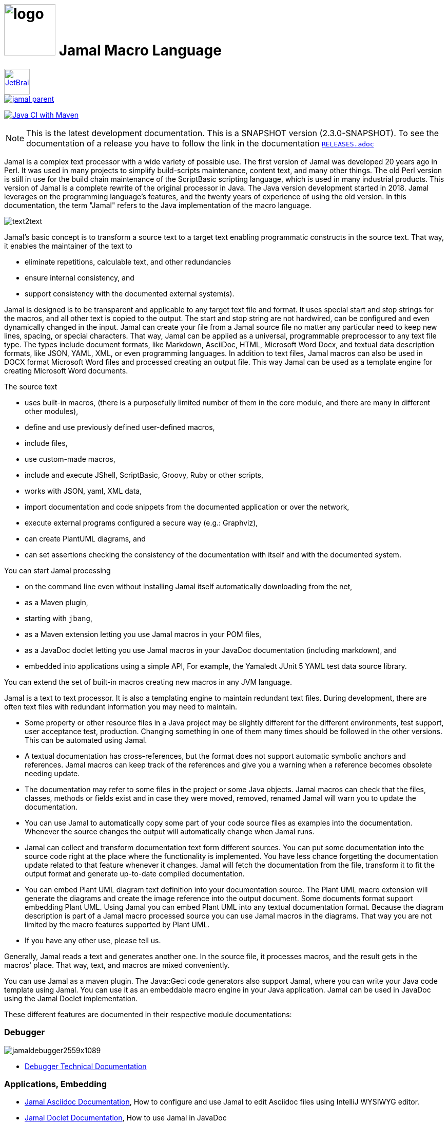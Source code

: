 :imagesdir: images
= image:logo.svg[width=100px] Jamal Macro Language
//DO NOT EDIT THIS FILE; THIS IS GENERATED FROM README.adoc.jam





****
image::jetbrains.svg[Supported,link="https://www.jetbrains.com",width=50px, alt="JetBrains"] Developed using https://www.jetbrains.com/community/opensource/#support[JetBrains OSS License]

image::https://javadoc.io/badge/com.javax0.jamal/jamal-parent.svg[link=https://javadoc.io/doc/com.javax0.jamal]
image:https://github.com/verhas/jamal/actions/workflows/jamal-build.yml/badge.svg[Java CI with Maven,link=https://github.com/verhas/jamal/actions/workflows/jamal-build.yml]
****




NOTE: This is the latest development documentation.
This is a SNAPSHOT version (2.3.0-SNAPSHOT).
To see the documentation of a release you have to follow the link in the documentation link:RELEASES.adoc[`RELEASES.adoc`]


Jamal is a complex text processor with a wide variety of possible use.
The first version of Jamal was developed 20 years ago in Perl.
It was used in many projects to simplify build-scripts maintenance, content text, and many other things.
The old Perl version is still in use for the build chain maintenance of the ScriptBasic scripting language, which is used in many industrial products.
This version of Jamal is a complete rewrite of the original processor in Java.
The Java version development started in 2018.
Jamal leverages on the programming language's features, and the twenty years of experience of using the old version.
In this documentation, the term "Jamal" refers to the Java implementation of the macro language.

image::text2text.png[align=center]

Jamal's basic concept is to transform a source text to a target text enabling programmatic constructs in the source text.
That way, it enables the maintainer of the text to

* eliminate repetitions, calculable text, and other redundancies

* ensure internal consistency, and

* support consistency with the documented external system(s).

Jamal is designed is to be transparent and applicable to any target text file and format.
It uses special start and stop strings for the macros, and all other text is copied to the output.
The start and stop string are not hardwired, can be configured and even dynamically changed in the input.
Jamal can create your file from a Jamal source file no matter any particular need to keep new lines, spacing, or special characters.
That way, Jamal can be applied as a universal, programmable preprocessor to any text file type.
The types include document formats, like Markdown, AsciiDoc, HTML, Microsoft Word Docx, and textual data description formats, like JSON, YAML, XML, or even programming languages.
In addition to text files, Jamal macros can also be used in DOCX format Microsoft Word files and processed creating an output file.
This way Jamal can be used as a template engine for creating Microsoft Word documents.

The source text

* uses built-in macros, (there is a purposefully limited number of them in the core module, and there are many in different other modules),

* define and use previously defined user-defined macros,

* include files,

* use custom-made macros,

* include and execute JShell, ScriptBasic, Groovy, Ruby or other scripts,

* works with JSON, yaml, XML data,

* import documentation and code snippets from the documented application or over the network,

* execute external programs configured a secure way (e.g.: Graphviz),

* can create PlantUML diagrams, and

* can set assertions checking the consistency of the documentation with itself and with the documented system.

You can start Jamal processing

* on the command line even without installing Jamal itself automatically downloading from the net,

* as a Maven plugin,

* starting with `jbang`,

* as a Maven extension letting you use Jamal macros in your POM files,

* as a JavaDoc doclet letting you use Jamal macros in your JavaDoc documentation (including markdown), and

* embedded into applications using a simple API, For example, the Yamaledt JUnit 5 YAML test data source library.

You can extend the set of built-in macros creating new macros in any JVM language.

Jamal is a text to text processor.
It is also a templating engine to maintain redundant text files.
During development, there are often text files with redundant information you may need to maintain.

* Some property or other resource files in a Java project may be slightly different for the different environments, test support, user acceptance test, production.
Changing something in one of them many times should be followed in the other versions.
This can be automated using Jamal.

* A textual documentation has cross-references, but the format does not support automatic symbolic anchors and references.
Jamal macros can keep track of the references and give you a warning when a reference becomes obsolete needing update.

* The documentation may refer to some files in the project or some Java objects.
Jamal macros can check that the files, classes, methods or fields exist and in case they were moved, removed, renamed Jamal will warn you to update the documentation.

* You can use Jamal to automatically copy some part of your code source files as examples into the documentation.
Whenever the source changes the output will automatically change when Jamal runs.

* Jamal can collect and transform documentation text form different sources.
You can put some documentation into the source code right at the place where the functionality is implemented.
You have less chance forgetting the documentation update related to that feature whenever it changes.
Jamal will fetch the documentation from the file, transform it to fit the output format and generate up-to-date compiled documentation.

* You can embed Plant UML diagram text definition into your documentation source.
The Plant UML macro extension will generate the diagrams and create the image reference into the output document.
Some documents format support embedding Plant UML.
Using Jamal you can embed Plant UML into any textual documentation format.
Because the diagram description is part of a Jamal macro processed source you can use Jamal macros in the diagrams.
That way you are not limited by the macro features supported by Plant UML.

* If you have any other use, please tell us.

Generally, Jamal reads a text and generates another one.
In the source file, it processes macros, and the result gets in the macros' place.
That way, text, and macros are mixed conveniently.

You can use Jamal as a maven plugin.
The Java::Geci code generators also support Jamal, where you can write your Java code template using Jamal.
You can use it as an embeddable macro engine in your Java application.
Jamal can be used in JavaDoc using the Jamal Doclet implementation.

These different features are documented in their respective module documentations:

=== Debugger
image::jamaldebugger2559x1089.png[]
* link:./jamal-debug/README.adoc#[Debugger Technical Documentation]

=== Applications, Embedding

* link:./jamal-asciidoc/README.adoc[Jamal Asciidoc Documentation], How to configure and use Jamal to edit Asciidoc files using IntelliJ WYSIWYG editor.
* link:./jamal-doclet/README.adoc[Jamal Doclet Documentation], How to use Jamal in JavaDoc
* link:./jamal-maven-plugin/README.adoc[Jamal Maven Plugin README], How to use Jamal as a Maven plugin
* link:./jamal-maven-extension/README.adoc[Jamal Maven Extension README], How to use Jamal as a Maven extension

Jamal also supports the JSR223 standard.
That way Jamal can be used in any JSR223 compliant application that may need scripting.
The macro opening and closing strings are `{` and `}` in this case unless the script attributes `open` and `close` are set.
Script bindings are put into Jamal macros and are loaded from Jamal macros after execution.

=== Programming Language Modules


* link:./jamal-ruby/README.adoc#[Ruby Module README], How to use Ruby code in your Jamal source
* link:./jamal-groovy/README.adoc#[Groovy Module README], How to use Groovy code in your Jamal source
* link:./jamal-scriptbasic/README.adoc#[ScriptBasic Module README], How to use ScriptBasic code in your Jamal source

=== Other External Modules

* link:./jamal-io/README.adoc[Io Module README], How to read and write external files from Jamal macros
* link:./jamal-jamal/README.adoc[Jamal Jamal Module README], How to use Jamal inside Jamal as an embedded language
* link:./jamal-markdown/README.adoc[Jamal Markdown Module README], Convert markdown to HTML, main usable together with the Jamal Doclet to have Markdown in JavaDoc
* link:./jamal-mock/README.adoc[Jamal Mock Module README], Mock built-in macros to test macros that are to run in a specific environment
* link:./jamal-plantuml/README.adoc[Jamal PlantUML Module README], Embed PlantUML pictures into your documentation
* link:./jamal-snippet/README.adoc[Jamal Snippet Module README], Use snippets to compile your documentation
* link:./jamal-yaml/README.adoc[Jamal Yaml Module README], Use data from Yaml files in your macros and use macros in your Yaml files
* link:./jamal-json/README.adoc[Jamal JSon Module README], Use data from JSON files in your macros and use macros in your JSON files
* link:./jamal-assertions/README.adoc[Jamal Assertions Module README], contains macros to make assertions to ensure the consistency of your documentation
* link:./jamal-word/README.adoc[DOCX Word Processing README], describes the Jamal Microsoft Word Processing module and the macros that are specific to DOCX processing

=== Test Support

* link:./jamal-testsupport/README.adoc[Jamal Test Module README], Use this module to test your own Java implemented macros

In this readme, we first discuss how the macros look and how Jamal will convert its input to the output.
Then we discuss the API that lets you embed the macro processing into your application.

== Table of contents

. <<Starting,Starting Jamal>>
. <<SimpleExample,Simple Example>>
. <<OtherMacros,Other Macros>>
[lowerroman, start=1]
.. <<comment,`comment`>>
.. <<block,`block`>>
.. <<begin,`begin` and `end`>>
.. <<define,`define`>>
.. <<undefine,`undefine`>>
.. <<eval,`eval`>>
.. <<defer,`defer`>>
.. <<env,`env`>>
.. <<import,`import`>>
.. <<include,`include`>>
.. <<use,`use`>>
.. <<script,`script`>>
.. <<JShell,`JShell`>>
.. <<sep,`sep`>>
.. <<for,`for`>>
.. <<if,`if`>>
.. <<ident,`ident`>>
.. <<verbatim,`verbatim`>>
.. <<export,`export`>>
.. <<options,`options`>>
.. <<try,`try`>>
.. <<catch,`catch`>>
.. <<escape,`escape`>>
.. <<require,`require`>>
.. <<macro,`macro`>>
.. <<debug,`debug`>>
.. <<log,`log`>>
.. <<nullmacro,`no-name macro`>>
. <<argsplit,Macro Argument Splitting>>
. <<parparsing,Standard Built-In Parameter Parsing>>
. <<JamalENV,Jamal Environment Variables>>
. <<httpsres,Resource Files and Web Resources>>
. <<error_messages,Error Messages>>
. <<snippet,Snippet Handling>>
. <<Groovy,Groovy Integration>>
. <<Ruby,Ruby Integration>>
. <<JamalAPI,Jamal API>>
. <<javadoc,JavaDoc>>
. <<documentmaintenance,Maintenance of this document>>




=== 1. Starting Jamal

[[Starting]]
==== Maven Plugin

It is also straightforward to start Jamal using the Maven plugin version.
To do that, you have to have Maven installed, but as a Java developer, you probably have.
Then you can issue the command:

[source]
----
mvn com.javax0.jamal:jamal-maven-plugin:2.3.0-SNAPSHOT:jamal
----

if you have a `pom.xml` file in your directory.

If you do not have, then read the documentation of the Jamal Maven plugin at
`https://github.com/verhas/jamal/blob/master/jamal-maven-plugin/README.md`
It is short and straightforward.

When something goes wrong, then Jamal will give you a detailed error message.
The message will include the file name, line number, and character count where the error happened.
Jamal may think it works fine in other cases, but the output is not exactly what you expected.
Sorry, in this case, the issue, most probably, is with your expectations.
Jamal converts the text following the rules defined in this document.

==== Maven Extension

If you want to use Jamal macros to maintain your Maven POM files, you can do that.
Edit the content of the POM XML in the file `pom.xml.jam`.
This file should contain the POM XML possibly enhanced with Jamal macros.
Create a `.mvn` directory with an `extensions.xml` file in your project root.
About the content and how this Maven extension works read the extension's link:jamal-maven-extension/README.adoc[documentation].

==== Starting Command Line Version

To start Jamal on the command line, you need a command:

[source,bash]
----
java -cp $HOME/.m2/repository/com/javax0/jamal/jamal-engine/2.3.0-SNAPSHOT/jamal-engine-2.3.0-SNAPSHOT.jar:$HOME/.m2/repository/com/javax0/jamal/jamal-api/2.3.0-SNAPSHOT/jamal-api-2.3.0-SNAPSHOT.jar:$HOME/.m2/repository/com/javax0/jamal/jamal-tools/2.3.0-SNAPSHOT/jamal-tools-2.3.0-SNAPSHOT.jar:$HOME/.m2/repository/com/javax0/jamal/jamal-core/2.3.0-SNAPSHOT/jamal-core-2.3.0-SNAPSHOT.jar:$HOME/.m2/repository/com/javax0/jamal/jamal-cmd/2.3.0-SNAPSHOT/jamal-cmd-2.3.0-SNAPSHOT.jar: javax0.jamal.cmd.JamalMain options
----

It is not a user-friendly approach.
You do not want to type all the paths, and the JARs every time you want to start Jamal.
For this reason, there is a file, `jamal.sh` that has the following content:

[source,bash]
----
#!/usr/bin/env bash
MODULES="api engine core tools cmd"
REPO=$HOME/.m2/repository/com/javax0/jamal
VERSION=2.3.0-SNAPSHOT

for MODULE in $MODULES ; do
  if ! test -f $REPO/jamal-$MODULE/$VERSION/jamal-$MODULE-$VERSION.jar;, then
    if command -v wget &>/dev/null;, then
      wget --no-check-certificate https://repo1.maven.org/maven2/com/javax0/jamal/jamal-$MODULE/$VERSION/jamal-$MODULE-$VERSION.jar -O $REPO/jamal-$MODULE/$VERSION/jamal-$MODULE-$VERSION.jar
    else
      if command -v curl &>/dev/null;, then
        curl https://repo1.maven.org/maven2/com/javax0/jamal/jamal-$MODULE/$VERSION/jamal-$MODULE-$VERSION.jar -o $REPO/jamal-$MODULE/$VERSION/jamal-$MODULE-$VERSION.jar
      else
        echo "There is no curl nor wget available"
        exit -1
      fi
    fi
  fi
done

CLASSPATH=""
for MODULE in $MODULES ; do
  CLASSPATH=$REPO/jamal-$MODULE/$VERSION/jamal-$MODULE-$VERSION.jar:$CLASSPATH
done

java -cp $CLASSPATH javax0.jamal.cmd.JamalMain $*
----

The shell variable `MODULES` should list the Jamal modules you may need to use in your processing.
The basic modules needed under every circumstance are listed in the example.
The other modules available are `snippet`, `scriptbasic`, `groovy`, `ruby`, `plantuml`, and `debug`.
The shell variable `REPO` must be set to point to the repository where your local JAR files are.
`VERSION` has to be the latest version or the one you intend to use.

The invocation of the shell script is `./jamal.sh options` where the `options` have the `key=value` format.
If you use a simple option `help`, then Jamal will print out a short screen that looks something like this:

[source,text]
----
Usage: jamal [options] input output
  -help                      help
  -shcnf                     show the configuration values from ~/.jamal/settings.(properties|xml)
  -version                   display version
  -verbose                   print out the conversions
  -open=<macroOpen>          the macro opening string
  -close=<macroClose>        the macro closing string
  -depth=<depth>             directory traversal depth, default is infinite
  -debug=<debug>             type:port, usually http:8080
  -include=<include>         file name regex pattern to include into the processing
  -exclude=<exclude>         file name regex pattern to exclude from the processing
  -source=<sourceDirectory>  source directory to start the processing
  -target=<targetDirectory>  target directory to create the output
  -from=<regex>              pattern for the file name transformation.
  -to=<replacement>          replacement for the file name transformation.
  -dry-dry-run               run dry, do not execute Jamal
  -dry-run                   run dry, do not write result to output file
  -docx                      treat the input as a docx, Microsoft Word file


----

The command line can contain options and parameters.
Most of the options have single character version and also multiple character versions.
The option values have to be written after the option in case the option is single character and with a `=` is multiple-character.

The options you can use with the command line version of Jamal are the followings:

* `--dry-dry-run` will tell Jamal to perform a dry run without invoking the conversion.
Use this opition to test the input and output pattern to see which files will Jamal process and what output files it will create.

* `--dry-run` is a dry run, but not so dry as `--dry-dry-run`.
When this option is used the Jamal processing is performed, but the result is not saved into the out.
Using this option you can see what files Jamal will process and you can also see if there is any error during the processing.

* `-c` or `--close=<macroClose>` specifies the macro closing string.
The default macro closing string is `}`.
When using this option mind that some characters need escape on the command line.

* `-o` or `--open=<macroOpen>` specifies the macro opening string.
The default macro opening string is `{`.
When using this option mind that some characters need escape on the command line.

* `-f` or `--file` instructs Jamal not to parse the directory for input files.
When this option is used Jamal will process the command line parameter `<inputFile>` and it will write the output to `<outputFile>`.

* `-s` or `--source=<sourceDirectory>` specifies the source directory where Jamal will start looking for input files.
The file listing is recursive going into subdirectories.
The default value is the current directory.

* `-d` or `--depth=<depth>` limits the dept of directory recursion.
The default value does not limit the depth.

* `-e` or `--exclude=<exclude>` exclude the files that match the pattern `<exclude>`.
The pattern can be usualy file matching wild-card pattern or regular expression if the option `-x`, `--regex` is used.
The default value is not to exclude any file.

* `-i` or `--include=<include> ` include the files that match the pattern `<include>`.
The pattern can be usualy file matching wild-card pattern or regular expression if the option `-x`, `--regex` is used.
The default value is `*.jam`.

* `-r` or `--transform=<transform> [<transform>]` define one or more transformation.
When multiple files are processed this transformations are used to calculate the output file name from the input file name.
The option must have two values.
The first value is the regular expression, the second parameter is the replacement string.
These are the parameters that will be used in the Java method `inputFileName.replaceAll(a,b)` to calculate the output file name.
The default value is `\.jam$` and an empty string.
The default value will cause `replaceAll` to chop off the `.jam` extension from the end of the file.
That way, For example, `pom.xml.jam` will be converted to `pom.xml`.

* `-t` or `--target=<targetDirectory>` can specify the target directory where the output will be stored.
If input files are under some subdirectories of the `<sourceDirectory>`, then the same directory structure will be created for the output.
The default value is the current directory.

* `-x` or `--regex` use regular expression for the `<include>` and for the `<exclude>` values.
Transform is always interpreted as regular expression.

* `-g` or `--debug=<debug>` start the code in debug mode.
To use this option the debugger module implementing the debugger must be on the classpath.
This is automatically ensured when Jamal is started using jbang using the `jbang jamal@verhas` command.
The parameter `<debug>` is the debugger configuration string.
To use the web based debugger you can specify `http:8080`.
With that parameter the debugger will start to listen on the port `8080` on the localhost ip.
The client code that runs in the browser can also be downloaded from the same server from the `http://localhost:8080` address.
If you specify a different port, then from that port.

* `-v` or `--verbose` verbose output

* `-h` or `--help` help

* `<inputFile>` the input file in case the option `-f` or `--file` was used

* `<outputFile>` the output file in case the option `-f` or `--file` was used


==== Starting with JBang

JBang (https://www.jbang.dev) is a popular command line tool that eases the startup of Java applications.
Jamal can be started using JBang.

This may be the choice for you if you want to use Jamal, but you do not even have Java installed.
Installing JBang is extremely simple.
When running Jamal using JBang, Jbang will install everything that is needed to execute Jamal is a clean and non-intrusive way.

To start Jamal when you have JBang installed on your machine the command line to start Jamal is

[source,bash]
----
jbang jamal@verhas ... options ...
----

This command will invoke the command line version automatically caring about all the Jar files.
The syntax and meaning of the options are the same as in case of the command line version.
This startup also loads all the Jamal extensions, including `snippet`, `scriptbasic`, `groovy`, `ruby`, `plantuml`, and `debug` (1.7.3 and later) and some others.
If you want to see the exact list of the modules this startup loads have a look at the link:jbangstarter.java[starter] file.

NOTE: The possibility to start Jamal using JBang was developed for the version 1.7.3, and it was retrofitted for the version 1.7.2 before the release of 1.7.3.

[NOTE]
====
If you have used Jamal with jbang before, then jbang will store its catalog file in the local cache.
When you start Jamal using `jbang jamal@verhas ...` and you see an old version starting, then delete the file

```
~/.jbang/cache/urls/d917b991facb86b9860fa179df2c804fc2090cc76a83fb15b49f47cc2e885f7c/jbangstarter.java
```

After that you can start jbang again.
It will download the new catalog, always pointing to the latest release.
You will find the command that deletes this file in the root of the project in the shell script `jbang-cache-evict`.
====

==== JShell

You can start Jamal using JShell.

NOTE: This start mode is experimental and is supported only for the release 1.6.5
It is recommended to use jbang instead.

All you need to do is execute the following command:

[source]
----
jshell https://git.io/jamal
----

NOTE: The URL is a shortened URL of GitHub.
It redirects to `https://raw.githubusercontent.com/verhas/jamal/master/jamal-cmd/jamal.jshell`

It will start Jamal to process all files with `.jam` extension in the current directory and below.
The output files will have the same name as the processed file without the `.jam` at the end.
For example, `pom.xml.jam` will be processed to `pom.xml`.

You do not even need to install Jamal.
If you have Java 11 or later installed, you can execute the above command.
JShell will download and execute the script from the URL depicted above.
The script will check if Jamal is installed on your machine.
If it is not installed, it will automatically download the needed JAR. When the JAR files are downloaded, it will start Jamal in the current working directory using the default settings.
You can alter the settings using the `jamal.options` file.
If this file does not exist in the current working directory, then the JShell script will create one containing the default settings.


==== Debugging Macro Conversions

When something goes wrong, Jamal gives you a detailed error message.
The message will include the file name, line number, and character count where the error happened.
In other cases, Jamal may think it works fine, but the output is not exactly what you expected.
Sorry, in this case, the issue, most probably, is with your expectations.

In cases like that, you can try to debug the execution of the macro engine.
There are two possibilities:

. use the trace functionality, or
. use the debugger.

The trace functionality can create a detailed XML trace of the execution that can later be examined.
The trace information is structured with nested structures.
XML is a format that can accommodate such nested structures and has very extensive editor support.

The debugging functionality can execute the macro transformation step-by-step providing interactive debugger user interface.
The tracing functionality was developed earlier and its importance lessens by the introduction of the debugger.

===== Tracing

To get a trace file during the execution of Jamal you can

[source]
----
-Djamal.trace=tracefile.xml
----

on the command line that starts Jamal.
It will specify a trace file, in this case, `tracefile.xml`.
If it is more convenient, you can also specify the trace file using the environment variable:

[source]
----
export JAMAL_TRACE=tracefile.xml
----

The environment variable is taken into account only if the `jamal.trace` system property is not defined.

The trace file will contain all the macro evaluations' inputs and outputs.
Since there can be many Jamal evaluations one after the other, Jamal does not overwrite old trace information.
It appends the new trace information.
Before starting Jamal, you can manually delete the trace file.
Trace files grow large quickly.
If you do not want to trace anymore, do not forget to unset the environment variable typing

[source]
----
unset JAMAL_TRACE
----

to avoid an excessively large trace file growing on your disk.

===== Debugging

To debug a Jamal macro processing you have to start Jamal in debugging mode.
Jamal switches on debugging mode if the system property `jamal.debug` or the environment variable `JAMAL_DEBUG` is defined.
The value of the property or the variable controls which debugger starts and how.

Currently, there are two debuggers implemented:

. web based debugger with UI written in React.js
. a TCP/telnet based debugger.

The detailed technical documentation of the server side of the debuggers is described in the document link:./jamal-debug/README.adoc[debugger readme].
The TCP based debugger is only for experimental purposes or when the web based debugger is not available.

Here we briefly describe the web based debugger.
Since the UI can best be described with pictures, especially with moving pictures the documentation is created in screen capture videos.


To start Jamal in debugger mode you can specify

[source]
----
-Djamal.debug=http:8080
----

on the command line that starts Jamal.
It will specify the web based debugger, hence the `http` and the port, in this case `8080`.
If it is more convenient, you can also specify the `http:8080` debug option file using the environment variable:

[source]
----
export JAMAL_DEBUG=http:8080
----

The environment variable is taken into account only if the `jamal.debug` system property is not defined.

If you do not want to debug anymore, do not forget to unset the environment variable typing

[source]
----
unset JAMAL_DEBUG
----

In debug mode Jamal stops twice for each macro evaluation.
Once when it selects the next text without macro from the actual start of the input, or a macro at the start of the input.
Second time when the macro was evaluated, and the text is appended to the output.

If you open your browser after you started Jamal in debug mode and try to open the url `http://localhost:8080` you will get the debugger UI in your browser.
This user interface will let you see the current input, the current output, the defined built-in and user defined macros.
You can let the code run, make one step macro evaluation, go into nested macro evaluation, evaluate text interactuvely in the current evaluation envirionment and so on.


[[SimpleExample]]
=== 2. Simple Example

As a quick sample to have a jump start what Jamal can do:

[source]
----
{@define fruit(color,name,actualSize)=we have an color name of size actualSize}
{fruit/red/apple/20ounce}
{fruit/green/melon/1kg}
----

will be converted by Jamal to the file

[source]
----
we have an red apple of size 20ounce
we have an green melon of size 1kg
----


In this sample, the built-in macro `define` is used to define a so-called user-defined macro `fruit`.
This macro has three arguments named `color`, `name`, and `actualSize`.
When the user-defined macro is in use, the actual values replace these arguments.

Note that the macros open with the `{` character and close with the `}` character in this example.
These are not hardwired in Jamal, and there is not even a suggested default for that.
The embedding application has to define the opening string and the closing string.
For example, the embedding Java::Geci application uses `{%` and `%}` as macro open and macro close strings.
It does it because the `{` and `}` characters frequently appear in the Java source code.
On the other hand, Java code rarely uses the `{%` or `%}` format.
In this documentation, we use the `{` and `}` strings.

However, you have to be aware that this is NOT enforced.
It is not even a recommendation or a convention.
You can specify the macro opening and closing string as the program parameter, and the Jamal source code can also change it.
You can change them using the built-in <<sep,`sep`>> macro (<<sep,see later>>) in the Jamal source.

There is one exception where Jamal uses `{` and `}` as hardwired strings for macro opening and closing.
This exception is implemented in version 1.5.0 and later.
When you import a file into your code, and the imported file starts with the characters `{@`, the import will use `{` and `}`.
This way, you can easily import files from external sources, like a JAR file or via the web.
The package that defines an import file can use the `{` and `}` characters.
Even if your Jamal file uses different macro opening and closing strings, you do not need to change it to `{` and `}` in this particular case.
You may have `[[` and `]]` as opening and closing strings.
In this case, you write `[[@import res:MyResource.jim]]` as an example, and it still will be imported correctly.

The parameters are separated using the first non-space, non-alphanumeric character following the macro's name in the macro use.
Thus, you can write

[source]
----
{fruit/red/apple/20ounce}
{fruit|red|apple|20ounce}
{fruit.red.apple.20ounce}
{fruit :red:apple:20ounce}
----

the output will be the same for each line:

[source]
----
we have an red apple of size 20ounce
we have an red apple of size 20ounce
we have an red apple of size 20ounce
we have an red apple of size 20ounce
----


NOTE: In the last example, we used the `:` character as the separator.
When the name of a macro contains one or more  `:` characters, then the macro is global.
Since this character can also be part of the macro's name, there must be a space before it.

There are also some other rules that make it possible to use a space as separator character.
When a macro has exactly one argument, then the parsing follows special rules.
It is also possible to invoke a macro with more or less number of arguments than are defined using the option `lenient`.
These are advanced topics and are detailed later.

[[OtherMacros]]
=== 3. Other Macros

`define` is not the only built-in macro in Jamal.
The comprehensive list of built-in macros are

 * <<comment,`comment`>>
 * <<block,`block`>>
 * <<begin,`begin` and `end`>>
 * <<define,`define`>>
 * <<eval,`eval`>>
 * <<env,`env`>>
 * <<export,`export`>>
 * <<import,`import`>>
 * <<include,`include`>>
 * <<use,`use`>>
 * <<script,`script`>>
 * <<JShell,`JShell`>>
 * <<sep,`sep`>>
 * <<for,`for`>>
 * <<if,`if`>>
 * <<ident,`ident`>>
 * <<verbatim,`verbatim`>>
 * <<options,`options`>>
 * <<try,`try`>>
 * <<escape,`escape`>>
 * <<require,`require`>>

You use the built-in macros with `#` or `@` in front of the macro's name.
These characters signal that the macro is built-in (as opposed to user defined).
The typical use is to start a macro with the `@` character.
In that case, the macro evaluates the rest of the input till the matching closing string.



image::evaluationorder.svg[]


If the macro starts with the `#` character, then the input is first parsed for other macros.
These macros are evaluated, and their results replace their occurrences in the code.
Only after this, the macro we are looking at is evaluated.


For more about definition scopes and exporting, read the section about <<export,`export`>>.
In that section we discuss the evaluation order of the macros in great detail.


[[comment]]
==== i. `comment`

since 1.0.0 (core)

`comment` is used to insert comments to the input.
It can also be used to enclose definitions without side effects, but this is not recommended.
For that purpose, use the [`block`](#block) macro.


For more about definition scopes and exporting, read the section about <<export,`export`>>.
In that section we discuss the evaluation order of the macros in great detail.


[source]
----
this is some {@comment this text
will not appear in the output}text
----

will generate

[source]
----
this is some text
----


Note that this is important to use the `@` character in front of the keyword `comment` to make it a real comment.
If the macro character `#` is used, like `{#comment comment_text}`, then the `comment_text` part will be evaluated.
If there is some macro in the `comment_text` that modifies the evaluation state, then the modification will happen.
For example, if the `comment_text` defines some global macro, then the defined macro can be used after the `comment` block.

It is safe to say always to use `{@comment ...}`.
When the code needs the evaluation, then use the [`block`](#block) macro.

[[block]]
==== ii. `block`

since 1.0.0 (core)

`block` has a similar functionality as `comment`.
It is recommended to use the `comment` macro with the `@` starting character.
Jamal does not interpret the macro content in that case.
Use the `block` with `#` to have the content interpreted.
`block` should be used to enclose definitions to a scope level.
Note that the result of the macro `{#block ... }` is an empty string.

`block` can be used with the option `flat` or `export` (since release 2.3.0).
In this case, Jamal will automatically export all the macros defined inside the block.
Note that it only works when the macro definitions happen.
The `block` macro is started using the `#` character.


For more about definition scopes and exporting, read the section about <<export,`export`>>.
In that section we discuss the evaluation order of the macros in great detail.


[source]
----
{@block it is like comment {@define x=1} is not evaluated}
{#block it is like comment {@define x=1}{@define y=1} is evaluated{@export y}}
x is not exported, value is not defined: "{?x}" <-- empty string
y is exported, value is defined: "{y}" <-- not empty string, it is 1
{#block [flat] {@define H=1}{@define K=1} exports automatically}
H is exported, value is defined: "{H}" <-- not empty string
K is exported, value is defined: "{K}" <-- not empty string, it is 1
----

[source]
----
x is not exported, value is not defined: "" <-- empty string
y is exported, value is defined: "1" <-- not empty string, it is 1

H is exported, value is defined: "1" <-- not empty string
K is exported, value is defined: "1" <-- not empty string, it is 1
----


[[begin]]
==== iii. `begin` and `end`

since 1.0.0 (core)

The macros `begin` and `end` start and close a local definition scope.
This is similar as using a `{#ident ... }` macro to create a new scope for the evaluation of the macros inside it.
The text between the `{@begin}` and `{@end}` will be evaluated in a new scope.
Any user defined macro in this scope is going to be local, unless exported or has a `:` in the name.

It is recommended to use `begin` and `end` when the structure is complex, and it is more readable to use the `begin`, `end` macros than a simple `block`.
To ensure that all `begin` has an `end` you can name the blocks.
You can put an arbitrary string after the macro name `begin` and if you do, then you have to repeat the same string after the macro name `end`.
The spaces from the beginning, and the end of the parameter are trimmed.

[source]
----
{@define Z=1}
{@begin alma}
   {@define Z=2}{Z}
   {@define S=2}{@export S}
{@end alma }{Z}{S}
----

will result

[source]
----
   2

12
----


First `Z` is defined to be the string `"1"` (without the quotes).
Then we start a new scope, named `alma`.
Inside this new scope we redefine the macro `Z` to be `2`.
When we use `Z` writing `{Z}`, then it will output `2` here.
We also define `S` to be `2` and we also <<export,`export`>> it.
Exporting means that the definition will get to the surrounding scope.
After that we close the scope named `alma`.
When closing the scope there is an extra space after the name, but it does not matter.
Now `S` is `2`, because it was exported and `Z` is `1`, because it was defined to be `1` on this level and was not exported from the nested level.


For more about definition scopes and exporting, read the section about <<export,`export`>>.
In that section we discuss the evaluation order of the macros in great detail.


Scopes are nested, stacked into each other any levels.
Scopes are opened by many things, like macro start, or including a file.
You can close a scope using the macro `end` that was opened with a matching `begin`.
You cannot not close a scope using `end` that was opened by something else.
For example, you cannot get into the scope of the including file putting a pair-less `end` macro into an included file.
This will trigger a processing error.
It is also an error if a `{@begin...}` does not have its `{@end...}` pair in the main file or in any included or imported file.

[[define]]
==== iv. `define`

* since 1.0.0 (core)
* since 1.6.4 `default` as special macro
* since 1.7.4 `default` macro first argument, macro can be defined to evaluate verbatim
* since 1.7.6 optional and extra ignored arguments
* since 1.12.3 options can also be used to define optional, failing, pure and verbatim macros
* since 1.12.3 option `RestrictedDefineParameters` can be used to restrict parameters to be only identifiers
* since 1.12.5 option `export` can be used as a shorthand instead of define and export one after the other
* since 2.0.0 option `tail` to parse the tail parameters as a single string

===== Define basics

`define` defines a user-defined macro in the current scope.

For more about definition scopes and exporting, read the section about <<export,`export`>>.
In that section we discuss the evaluation order of the macros in great detail.


The syntax is

[source]
----
{@define id(arguments)=body}
----

or

[source]
----
{#define id(arguments)=body}
----

The arguments part is optional in case there are no arguments for the macro.
In that case the macro syntax is

[source]
----
{@define id=body}
----

or

[source]
----
{#define id=body}
----

or

[source]
----
{@define id()=body}
----

or

[source]
----
{#define id()=body}
----

Using the `()` characters after the identifier of the macro is optional, and the result is exactly the same as if it omitted.
The two definitions are equivalent.

NOTE: There is one exception, when you have to use `()` even for empty parameter list.
This is the case, when the `id` ends with a colon `:`.
In this case the definition `{@define id:=...}` would be ambiguous, because using `:=` instead of `=` has a special meaning (see it later).

When the macro is used, the arguments are replaced in the body by the actual parameters supplied at the place of use.
The arguments are specified as a comma-separated list.
They are usually identifiers.

Note that the arguments do not have any special syntax.
The only requirement is that they do not contain a comma `,`, a closing parenthesis `)` and they do not start or end with `...`.
That is because the list is comma-separated, because `)` terminates the list of the arguments, and a `...` prefix or postfix denotes optional arguments.
It is recommended, though, to use normal identifiers and no spaces in the argument names.
This is only a recommendation and is not enforced by Jamal.
You may need to process some special text.
You may need some specially named arguments.
In the examples, you usually see that the arguments start with a `$` character.

Somebody may follow other conventions, like starting every argument with the `*` or enclosing the argument names between `|` or `/` or some other characters.
These practices can be absolutely okay so long as long they support the readability of the macro body and the use of the macro.
Applying such practices may help to visually separate the macro arguments from the textual content of the macro body.

From practice, we see that in case of longer macros using simple, argument names with one or only a few letters may lead to some error.
For example, the macro:

[source]
----
{@define fox(x)=The brown fox jumps over the high x}{fox fence}
----

will result

[source]
----
The brown fofence jumps over the high fence
----


This is probably not the result that the macro creator wanted.
They probably missed the point that the word `fox` also contains an `x`.

To ensure that the argument replacing is consistent, the argument names cannot contain each other as a substring.
Assume that there is an argument `a` with an actual parameter value `oneA`.
There is another argument named `aa` with an actual value `twoAs`.
In this case the occurrences of `aa` in the body could be replaced to `twoAs` or `oneAoneA`.

Although Jamal could define some rule, like left-to-right, or right-to-left, or longer-first evaluation these could still lead to a hard-to-read situations.
Jamal suffers from hard to read situations already without this extra headache.
To avoid that Jamal does not allow you `a` and `aa` as argument names to a macro definition the same time.

During the replacement a parameter value may be a string that contains the name of one or more argument names.
This is absolutely legit.
The use of the macro should not, and does not depend on the names used to define the macro.
The macro parameter names inside the actual parameter values will NOT be replaced with the parameter value(s) that were provided for the other argument(s) inside the value of the parameter.
For example:

[source]
----
{@define z(*a,*b,*c,*d)=When a *a can *b, then *c can *d}
{z /leopard and a *c/run/fish/fly}
----

will result

[source]
----
When a leopard and a *c can run, then fish can fly
----


even though `*c` is a `fish`, but the characters `*c` in the output come from the value of a parameter, and therefore it is not replaced.

===== Option `RestrictedDefineParameters`

In the example above the parameter names started with the `*` character.
These are not identifier names.
Identifiers start with the letters `a-z` or `A-Z`, `$`, `:` or underscore `_` and can contain any of these on consecutive positions and also digits.
If you want to restrict the macro definitions to use only identifiers as symbolic names for user defined macro arguments you can use the option  `RestrictedDefineParameters`.

[source]
----
{@options RestrictedDefineParameters}
{@define z($a,$b,$c,$d)=When a $a can $b, then $c can $d}
{z /leopard and a $c/run/fish/fly}
----

will result

[source]
----
When a leopard and a $c can run, then fish can fly
----




but the previous sample, using parameter names starting with the character `*` would result in an error.

===== Special User Defined Macros

In Jamal user defined macros are defined using the `define` macro.
Internally, a user defined macro can be anything that implements a specific Java interface.
Jamal only requires that it can be evaluated and that it handles the string arguments passed to it.
Some built-in macros implemented in external packages, like the Yaml package have their implementation.
It means that they create user defined macros that you can pass parameters, and their evaluation results some output, but they are not "classical" user defined macros.
They just behave like the macros that are defined using `define`.
Foe example the macro `counter:define`from the Snippet package creates a "user defined" macro that results a number when used, but it also changes the value at every invocation.

===== Macro redefine

Macros can be redefined at any point.
For example

[source]
----
{@define a=1}{@define a=2}{a}
----

will result

[source]
----
2
----


It is possible to use a question mark `?` after the macro keyword `define`.
In that case the macro is only defined if is NOT yet defined in the current scope or any other outer scope.

[source]
----
{@define a=1}{@define ? a=2}{a}
----

will result

[source]
----
1
----


It is also possible to use a `!` instead of the `?`.
In this case the macro `define` will report an error if the macro is already defined.

[source]
----
{@define a=1}{@try! {@define! a=2}}
----

will result

[source]
----
The macro 'a' was already defined.
----


NOTE: The macro `try!` will catch the error and send the error message to the output.
This is mainly used for debugging and in this case for documentation purposes.

When a user defined macro is evaluated, the result of the macro is evaluated again resolving all the macros that happen to be in the result.
This can be prevented using the <<verbatim,`verbatim`>> macro.
You can also read more details on the macro evaluation order in the chapter <<verbatim,`verbatim`>>.

If you use the `~` (tilde) character after the keyword `define`, then the macro will be evaluated "verbatim" by default.
It means that the value of the user defined macro will not be evaluated like if it was used with the macro `verbatim`.
For example:

[source]
----
{@define x=1966}
{@define a={x}}
{a} evaluates first to the macro `x` and, then that evaluates to 1966
{@verbatim a} stops before the evaluation of the result of the macro and this way it is the same as
{@define ~ a={x}}{a}
----

will result

[source]
----
1966 evaluates first to the macro `x` and, then that evaluates to 1966
{x} stops before the evaluation of the result of the macro and this way it is the same as
{x}
----


If, for any reason, you need to evaluate the result of such a macro you can use `eval` or `!` when using th e macro.

[source]
----
{@define x=1966}
{@define a={x}}{a} is the same as
{@define ~ a={x}}{!a}
----

will result

[source]
----
1966 is the same as
1966
----


[NOTE]
====
You cannot use `!` together wit the macro  `verbatim`.
This is because the format `{!@verbatim ...}` is the same as simply `{...}` without the `!` and the `@verbatim`.
On the other hand when the macro would almost always be used together with `verbatim`, then it makes sense to define the macro to be a verbatim user defined macro.
In the few cases when it would be used without `verbatim` you can use `!`.

The macros in the module Yaml define the object structures read from the Yaml format as verbatim user defined macros.
When you use such a macro, like `{yaml}` the Yaml formatted string representation of the data is the result of the macro.
Yaml itself may use the JSON compatible `{A:1, B:2, ..., X:88}` format, which Jamal may mistakenly try to interpret as a macro.
To prevent this these Yaml data containing user defined macros are verbatim by default.
====

===== Global Macros

When the name of the macro contains at least one colon character `:`, then the macro will be defined in the global scope.
Global scope is the top-level scope, and it means that a macro like that can be used everywhere in the text after it was defined.

For example, modifying a bit our example from the "<<begin, `begin` and `end`>>" section

[source]
----
{@define A:Z=1}
{@begin alma}
{@define A:Z=2}{A:Z}
{@end alma }{A:Z}
 
----

will result

[source]
----
2
2
 
----


In this case the macro `A:Z` is a global macro because it has a `:` in the name.

It is also possible to define a user-defined macro to be global without `:` in the name.
If the very first character of the name of the macro is `:`, then this character is removed, but the macro is defined in the global scope.
Further modifying the example we get:

[source]
----
{@define :Z=1}
{@begin alma}
{@define :Z=2}{Z}
{@end alma }{Z}
----

which will result:

[source]
----
2
2
----


Note that you cannot use `{:Z}` when using the global macro.
The `:` character in this case is not part of the name.
Also note that you can define a local macro even if there is a global macro of the same name.
For example

[source]
----
{@define :Z=1}
{@begin alma}
{@define Z=2}{Z}
{@end alma }{Z}
----

which will result:

[source]
----
2
1
----


The `define` inside the `begin`, and `end` delimited scope does not redefine the global scoped `Z`.
It defines a scope local macro, which gets out of scope with the macro `end`.

When a user-defined macro is used, the parameters are defined after the name of the macro.
In the case of user-defined macros, there is no `@` or `#` in front of the name of the macro.
Optionally there may be a `?` character.
In that case, the result of an undefined user macro will be the empty string.
In most other cases using an undefined user macro results an error.

[source]
----
{@try! {undefinedMacro}}
this is empty string >>{?undefinedMacro}<<
----

which will result:

[source]
----
User defined macro '{undefinedMacro ...' is not defined.
this is empty string >><<
----


NOTE: The <<try,`try`>> built-in macro is mainly for debugging purposes and returns the error message itself.

If you automatically want to interpret all user defined macro reference if there was a `?` in front of them, then you can use the option `emptyUndef`.
With this option there is no need for the `?` in front of the macro name, every undefined macro will evaluate to empty string.

[source]
----
{@options emptyUndef}>{?notDefined}<>{notDefined}<
----

results

[source]
----
><><
----


==== Exported Macros

When you define a macro it gets into the local scope unless you define it global.
It is possible to export a macro after it was defined.
Exporting a macro right after the definition is so common that the option `export` does the same.
For example, the following sample

[source]
----
{#block
{@define A=not exported}
{@define B=exported explicitly}{@export B}
{@define [export] C=exported using option}
}
A: {?A}
B: {?B}
C: {?C}
----

will result the output

[source]
----
A:
B: exported explicitly
C: exported using option
----


[[default]]
===== Default macro

In addition to having a `?` character or using the `try` macro, there is another possibility to avoid the error in case of an undefined macro.
If the macro `default` is defined, then it will be used instead of any undefined macro, even when the `?` character is used in front of the macro name.

Example:

[source]
----
>>{?hoppala}<<
{@define default=wupppss}{hoppala}
>>{?hoppala}<<
----

Result:

[source]
----
>><<
wupppss
>>wupppss<<
----


[NOTE]
====
During the design there were two possibilities.
One, to let the `{?...}` macro use perform the same way as if there was no defined `default` macro.
The other, to let the `{?...}` use the `default` macro.
We selected the second option because in that case there is a fallback.
You can simply write `{#ident {@undefine default}{?...}}`.
If we selected the first option, then the `{?...}` macro would not have and alternative way to use the default macro.
====

[source]
----
{@define default=wupppss}\
{#ident {@undefine default}>>{?hoppala}<<}>>{?hoppala}<<
----

results

[source]
----
>><<>>wupppss<<
----


Because it is cumbersome to write `{#ident {@undefine default}{?...}}` every time the option `:noUndefault` can also be used.

[source]
----
{@define default=wupppss}\
{@options :noUndefault}>>{?hoppala}<<{@options ~:noUndefault}>>{?hoppala}<<
----

results

[source]
----
>><<>>wupppss<<
----


The macro `default` can have arguments, and they will be handled as they should be.

[source]
----
{@define default($x)=wupppss $x}{hoppala zumzum}
>>{?hoppala zumzum}<<
----

Result:

[source]
----
wupppss zumzum
>>wupppss zumzum<<
----


Note that there can be many undefined macros, and the different macros may expect different number of parameters.
If the number of the actual parameters is not the same as what the defined `default` expects Jamal will stop with error.
Consider the use `{@options :lenient}` along with the definition of the `default` macro, or a default macro with optional arguments.

Starting with the version 1.7.4 the macro `default` can have a special first parameter.
If the first argument of the macro is either `$macro` or `$_`, then this parameter will hold the name of the macro, which was not found.
That way the `default` macro can use the name of the macro in its evaluation.

Example:

[source]
----
{@options :lenient}
{@define default($_,$x)={@if |$x|<$_>$x</$_>|<$_/>}}{hoppala}
{bikkala zz}
----

Result:

[source]
----
<hoppala/>
<bikkala>zz</bikkala>
----


Starting with the version 1.7.6 Jamal introduced optional arguments to user defined macros.
(Details are a bit later.)
You can use optional arguments when you define a `default` macro.
For example:

[source]
----
{@define default(...)=DEFAULT}{huppala}{bumbala}{wopsydosy}
----

will result

[source]
----
DEFAULTDEFAULTDEFAULT
----


The parameters stand after the name of the macro separated by a separator character.
The first non-whitespace and non-alphanumeric character after the name of the macro is the separator character.
It can be `/` as in the examples below, but it can also be any non-alphanumeric character.
The number of parameters should be exactly the same as the number of argument unless the `{@options :lenient}` was specified, or the `...` was used to denote optional arguments.
In the case of optional arguments, the missing arguments will be zero-length strings.
If there are extra parameters, they will be ignored.

The separator character cannot be an alphanumeric character (letter or digit, Unicode categories Lu, Ll, Lt, Lm, Lo, and Nd).
Any other Unicode character can be used as a parameter separator character.

If the user-defined macro has exactly one argument, then there is no need to use a separator character.
The sole parameter of the macro can start after the name of the macro at the first non-whitespace, alphanumeric character.
For example,

[source]
----
{@define enclose(a)=<!!a!!>}
{enclose this text}
----

will result

[source]
----
<!!this text!!>
----


The parameter, in this case should start with an alphanumeric character or with a macro start string.
If it starts with something else, then that character will be the separator character that separates the parameters.
In this case, because there is only one parameter it will separate the macro name from the parameter.
For example,

[source]
----
{@define enclose(a)=<!!a!!>}
{enclose /-}
----

will result

[source]
----
<!!-!!>
----


Writing
[source]
----
{enclose -}
----

will result

[source]
----
<!!!!>
----


because `-` is not alphanumeric and therefore it is treated as a separator character separating a single empty string.
On the other hand

[source]
----
{@define enclose(a)=<!!a!!>}
{@define dash=-}
{enclose {dash}}
----

will work, and the result will be

[source]
----
<!!-!!>
----


This is because the `{` in this case is the macro start string.
in that case, the first character of it is not considered to be as a separator character even though it is not alphanumeric.

There are cases when it is necessary to use a separator character.
In some cases the parameter starts with a significant space.
In other cases it starts with a character that is not alphanumeric.
In that case the above macro should be used like the following three examples:

[source]
----
{enclose |+this text}
{enclose ||this text}
{enclose | this text}
----

These uses of the above macro will result

[source]
----
<!!+this text!!>
<!!|this text!!>
<!! this text!!>
----


In the second line in the examples, the separator character is used in the parameter.
Because the macro needs only one argument all the rest of the parameter until the macro closing string is used as the single parameter.
It is not split up further along the later occurrences of the separator character.
Just use any non-alphanumeric character in front of the parameter that looks good.
You need not worry that the character itself presents in the content.

[source]
----
{@options ~lenient}
{@define x(a,b)= |a b|}
{@try!{x/s/h/t}}
----

will result an error, because there are too many arguments:

[source]
----
Macro 'x' needs 2 arguments and got 3
>>>s
>>>h
>>>t
----


NOTE: In the example above we switched off the lenient mode, because it was already switched on for some previous samples.

The rule that the separator character is not considered as another separator in the rest of the argument is valid only when there is only one argument.
In case of multiple arguments this could easily lead to unreadable macro use.
The above example modified to be lenient demonstrates this:

[source]
----
{@define x(a,b)= |a b|}{@options :lenient}
{x/s/h/t}
----


will result

[source]
----
|s h|
----


The provided third value, `t` is ignored.

There are situations where the use of a separator character is not a must, but the use of it helps the readability.
Consider, For example, `{enclose/a/b/v}`.
We know  from earlier that `enclose` has only one argument, however the use of it looks like it has three.
The one argument it has is `a/b/v`.

Omitting the separator character, `/` in this case, does not help the readability or only a bit.
The use `{enclose a/b/c}` still looks like a macro with three parameters.
In situations like that the most readable solution is to use an explicit separator character that looks good.
For example, `{enclose |a/b/c}` makes it evident and readable that there is only one parameter: `a/b/c`.

In the following sample code, you can see some complex examples that demonstrate these cases:

[source]
----
{@define parameterless=this is a simple macro} macro defined
{parameterless}
{@define withparams(a,b,%66h)=this is a b %66h} macro defined
{withparams/A/more complex/macro}
{withparams/%66h/%66h/zazu} <- %66h is not replaced to zazu in the parameters
{@define? withparams(a,b,c)=abc}here 'withparams' is not redefined
{withparams|a|b|c}
{#block {@define x=local}{@define :x=global} {#define :y=here we are {x}}}
{y}
here we are {x}
----

will generate

[source]
----
 macro defined
this is a simple macro
 macro defined
this is A more complex macro
this is %66h %66h zazu <- %66h is not replaced to zazu in the parameters
here 'withparams' is not redefined
this is a b c

here we are local
here we are global
----


This is a fairly complex example.
To ease the understanding note the followings:

1. `%66h` is an absolutely valid macro parameter name.
Anything can be a parameter name that does not contain a comma, a closing parentheses, does not start or end with `...` and is not a substring of any other parameter.

2. When a macro parameter is replaced in the body of the macro the processing of that string is finished and is not processed further replacing macro parameters.
Macro parameters are only replaced with the actual values in the macro body and not in the parameter actual values.
That is why parameters `a` and `b` are replaced with the actual string ' %66h' but, then this is not replaced with the actual value of the parameter `%66h`.

3. When we define the macros `x` and `y` inside the `comment` macro it happens in a local scope of the `comment` macro.
It means that the definition of `x` has no effect outside the macro `comment`.
Using the name `:x` defines the macro `x` in the global scope, that is above the current scope.
When we defined the macro `y` it also starts with `:`
and so it gets into the global scope.
However, during the definition, it is in the local scope of the `comment` macro where the local definition of `x` overrides the global definition of `x` even though the global definition happened later.
Therefore, `y` will be `here we are local`.
That is also because  `y` is defined using the `#` character before the built-in macro keyword `define` and thus the content of the definition is evaluated before defining the global `y`.

===== Pure Macros

It may happen that the macro opening and closing strings are different when the macro is defined and when used.
In a situation like that the macro evaluation replaces the macro opening and closing strings in the macro definition to the actual macro opening and closing strings.
It can be prevented using `:=` instead of a `=` between the name, parameter list and the body of the macro.

[source]
----
{@sep [ ]}[@define a=[z]{z}][@sep]{@define z=3}{a}
{@sep [ ]}[@define a():=[z]{z}][@sep]{@define z=3}{a}
----

results

[source]
----
3{z}
[z]3
----


When `a` is evaluated the result is `[z]{z}` on both lines.
In the next step this result is evaluated, because the macro is not a `verbatim` one.
In the first case the macro a normal one and the evaluation knows that the macro opening and closing strings were `[` and `]`.
In this case the evaluation also knows that the characters `{` and `}` are just ordinary characters.

In the second case, however, the macro is a "pure" macro and is evaluated as it using the current macro opening and closing strings.

Note that when there are no parameters, and the macro definition does not use the optional `()` after the name of the macro the `:=` would be ambiguous.
To avoid this ambiguity you have to use `()` after the name of the macro if the name of the macro finishes with a `:` character.


===== Optional Arguments

Setting the option `lenient` is a very aggressive way to make all macros inside the current scope evaluated in the lenient way.
There are more subtle methods to specify that some macro may work with less or more actual parameter values than their concrete arguments.
Macros can define a minimum, and a maximum number of parameters they need when they are called.
When an argument in the `define` macro starts with `...` characters it means that the next argument, and the arguments afterwards are optional.
When using the macro these arguments will be empty string when not provided. For example,

[source]
----
{@options ~lenient}{@comment just to be sure}
{@define a(a,b,...c,d,e)=>a< .b. /c/ |d| (e)}
{a :1:2:3}
----

will result

[source]
----
>1< .2. /3/ || ()
----


You can also say that all the parameters are optional in case the `...` is in front of the first argument:

[source]
----
{@define a(...a,b,c,d,e)=>a< .b. /c/ |d| (e)}
{a :1:2:3:4:5}
{a :1:2:3:4}
{a :1:2:3}
{a :1:2}
{a :1}
{a}
----

will result

[source]
----
>1< .2. /3/ |4| (5)
>1< .2. /3/ |4| ()
>1< .2. /3/ || ()
>1< .2. // || ()
>1< .. // || ()
>< .. // || ()
----


Optional parameters are different from leinent mode, that they do not allow extra parameters. For example, the

[source]
----
{@try! {a :1:2:3:4:5:6}}
----

will result the error

[source]
----
Macro 'a' needs (0 ... 5) arguments and got 6
>>>1
>>>2
>>>3
>>>4
>>>5
>>>6
----


If you want to allow extra parameters, then you can append `...` after the last argument:

[source]
----
{@define a(...a,b,c,d,e...)=>a< .b. /c/ |d| (e)}
{a :1:2:3:4:5:6}
----

resulting in

[source]
----
>1< .2. /3/ |4| (5)
----


Appending `...` after some other argument, which is not the last one or using `...` prefix on more than one argument is an error.
It is also an error to add `...` postfix after the first argument when the macro has one argument.
One argument macros are treated in a special way and all the text following the macro will be treated as a single argument, thus it is meaningless to use `...` after a single argument.

===== Options

Following the version 1.12.3 the macro `define` can be used with the options

* `verbatim`,
* `optional` (alias `ifNotDefined`),
* `fail` (aliases `noRedefine`, `noRedef`, `failIfDefined`), and
* `pure`

These can be used instead of the modifying characters `~`, `?`, `!` and `:` respectively.
You cannot use them together with the modifying character, but you can use one of the modifying character and the other option, unless they are mutually exclusive (`?` and `!`).

In addition to that you can use the options

* `global`
* `tail`

Use `global` to define a global macro, even if the macro does not have a `:` in the name.
Using the option as `global=false`, however, will not make a macro containing `:` local.
This option can be used together with the name containing `:`.

The option `tail` can be used to signal that the input string should be split into exactly to the number of the arguments.
If the last part after the splitting still contains one or more argument separator character or string, it will be part of the last argument.

[[undefine]]
==== v. `undefine`
* since 1.6.6

`undefine` can be used to undefine a macro.
Undefining a macro works the same way as definition: in scope.
When you undefine a macro it will be undefined only for the current scope and later for any lower newly opened scope.
Undefining a macro does not affects the definition of the macro in any higher level.

You can undefine a macro on the global level the same way as you can define a macro on the global level.

===== Simple undefine on one single scope

[source]
----
{@define fruit=apple}{fruit}{@undefine fruit} |{?fruit}|
----

Here we define the macro `fruit` to be `apple`, and we use it once.
Following it, we undefine the macro.
When we use it next time it is undefined.
The use of it is not an error because we use the `?` in front of the macro name, but the result is the empty.



Finally, it will generate the following output.
[source]
----
apple ||
----


===== Undefine an inherited macro in a local scope

[source]
----
{@define fruit=apple}{fruit} {#ident {@undefine fruit} |{?fruit}|}  |{?fruit}|
----

In this example we define the macro `apple` on the top level scope, but we undefine it one level deeper.
The macro is undefined only in the local scope, where it was undefined but on higher levels it is still defined.

Finally, it will generate the following output.
[source]
----
apple ||  |apple|
----


===== Being undefined can be exported

[source]
----
{@define fruit=apple} {fruit}\
{#ident {@undefine fruit} |{?fruit}| {@export fruit}}\
|{?fruit}|
----

In this example we undefine the macro fruit in the local scope, but, then we export it from this scope.
Being explicitly undefined can be exported the same way as the macro, which is defined.
Because the "undefinedness" is exported the macro `fruit` becomes undefined in the enclosing scope.

Finally, it will generate the following output.
[source]
----
apple|| ||
----


===== Undefine, export and redefine

[source]
----
{@define fruit=apple}\
global scope: {fruit}
 {@begin scope_1}\
   scope_1: {fruit}
   {@begin scope_2}\
     scope_2: {fruit}
     {@undefine fruit}{@export fruit}\
     scope_2: {?fruit}
     {@define fruit=pear}\
     scope_2: {fruit}
   {@end scope_2}\
   scope_1: {?fruit}
 {@end scope_1}\
global scope: {fruit}
----

In this example we define the macro `fruit` on the top level.
After that we open two new scopes nested.
We undefine the macro in the most inner scope, and we export this undefinedness to the middle scope.
After that, we define the macro again in the most inner scope.

At this moment we have three "definition" of the macro `fruit`.
In the outer scope it is defined to be `apple`.
In the middle scope it is undefined.
In the most inner scope it is defined to be `pear`.

Finally, it will generate the following output.
[source]
----
global scope: apple
    scope_1: apple
        scope_2: apple
          scope_2:
          scope_2: pear
      scope_1:
 global scope: apple
----


[NOTE]
====
For the technically savvy, the following may help get a more comfortable grab of how the macro `undefined` works.

Jamal stores user-defined macros in maps.
The key in the map is the id of the macro.
The value in the map is a Java object that represents the user-defined macro.
The maps are organized in a stack.
The stack has one element for each scope.
When a new scope opens in the Jamal source, the stack grows.
When a scope is closed, the stack shrinks.
Searching for a macro starts in the map stored at the top of the stack (opened latest).
If the macro is not in the map, then the search goes deeper.
The search finally finds the macro in one of the maps or runs out of stack levels.

The maps are very general in the sense that they can store any Java object that implements `Identified`.
User-defined macros implement this interface along with `UserDefinedMacro`.
A macro is undefined when there is no object assigned to the name in any of the maps.
However, it is also undefined when the search finds an object in the stacked map structure that does not implement `UserDefinedMacro`.
The macro `undefine` inserts an object into the structure that is exactly like that.
Export is possible because the macro `export` does not care about the implemented interfaces.
It merely removes the object from the map and inserts it in the map on the next stack level.
====

[[eval]]
==== vi. `eval`

since 1.0.0 (core)

`eval` interprets the content of the macro.
The text written after the macro keyword `eval` is evaluated as a script.
The scripting language can be defined following a `/` character.
If there is no script type defined (or `jamal` is defined), then the content will be evaluated as normal Jamal macro text.
Otherwise, the script engine named is used.

There are three ways to use the macro in one of the following formats:

[source]
----
eval macro text
eval/scripttype script
eval* text
----

If `eval` is followed by `/` character, then the next identifier is the type of the script.
White space characters before, and after the `/`, as well as after the script type name are ignored.
You can use any scripting language that

* implements the Java scripting API and
* the interpreter is available on the classpath when Jamal is executed.

If the script type is `jamal`, then it is the same as if there was no script type specified.
You may need the explicit specification of `jamal` when the content of the macro to be evaluated starts with the `/` character.


If character following the keyword `eval` is `\*`, then the scripting type is `jamal` and the evaluation is repeated until all macros are resolved.
The macro assumes that all the macros are resolved when the evaluation of the text does not change any more.
This may lead to infinite loop, therefore, there is a built-in limit.
`eval*` evaluates the macro input at most 100 times.
This limit can be changed with the option `evaluateLoopLimit`.
This name can also be used as a user defined macro to set this option globally, for example:

[source]
----
{@define `evaluateLoopLimit`=60}
----
This option has two aliases `limit`, and `max`.
The aliases can be used interchanged between `[` and `]` characters following the `\*` character, for example:

[source]
----
{@eval* [limit=60] evaluate this max 60 times}
----

The following two examples show how `eval` can be used to evaluate simple arithmetic expressions using the Java built-in JShell interpreter.
Note that in the second example the macro `eval` is preceded with the character `#` therefore the body of the macro is parsed for other macros before `eval` itself is invoked.
That way `{a}` and `{b}` are replaced with their defined values and `eval` itself sees `1+2`.

[source]
----
{@eval/JShell 1+3}
{@define a=1}{@define b=2}\
{#eval/JShell {a}+{b}}
----

will result

{ %output% }

NOTE: Versions prior 1.5.0 used the Nashorn JavaScript interpreter as the default interpreter.

Starting with version 1.5.0 Jamal introduces the `!` modification character.
When this character is used in front of a macro, then the result of the macro will be evaluated like it was surrounded with `{#eval ... }`.
This can be used in the case of user-defined macros as well as in the case of built-in macros.
Note, that in the case of user-defined macros the result of the macro will be evaluated by default.
Using the `!` in front of a user-defined macro will repeat the evaluation.
You can use more than one `!` characters in front of a macro.
The macro result will be evaluated so many times as many `!` characters there are.
In case of a user-defined macro the "so many times" should be interpreted as one, by default plus N times.

For example:

[source]
----
{@define a=this is it}
{@define b={`a}}
{@define c={`b}}
{@define userDefined={`c}}
{userDefined}
{!userDefined}
{!!userDefined}
{!!!userDefined}
----

and the output is

[source]
----
{c}
{b}
{a}
this is it
----


In this example the macro `userDefined` is `{`c}`.
User defined macros values are evaluated after the evaluation of the macro itself, therefore when we use `{userDefined}` we get `{c}`.
The back-tick character before the macro after the `{` is identical to the use of an <<ident,`ident`>> macro: `{@ident {c}}`.

When there is a single `!` in front of it, then the repeated evaluation results `{b}`, and so on.
To get the final result, in this case we need three `!` characters, meaning four post evaluation.

You can use this character together with the back-tick macro modifying character.
They do not eliminate each other, because the back-tick prevents pre-evaluation and `!` provides extra post evaluation.
When using `!` to evaluate the result of a macro you cannot specify any scripting language.
The evaluation will be Jamal macros evaluation.

[[defer]]
==== vii. `defer`
since 1.10.0

The macro `defer` evaluates its input only when the processing is finished.
It can be used to execute some macros at the end of the execution, which have side effect, or to modify the final output using some macros.

At the place of the the macro the value of the macro is an empty string.
The result of the evaluation, since it happens after the whole input was already processed and we have a final output, is also ignored.
There is, however, a possibility for the content of the macro to read the final result and also to modify it.

When the input of the macro is executed the global macro `$input` contains the output of the processing.
The naming may be strange at first, but consider that this string is the input for the deferred macro evaluation.


image::input_output.svg[]

If this evaluation defines the global macro `$output` the value of the macro will be used instead of the original output.

The name of the input and output macros can be changed using options.
The options

- `$input` with the aliases `input`, and `inputName` can specify the name of the input macro.
- `$output` with the aliases `output`, and `outputName` can specify the name of the output macro.

As usually the option name can be defined as a macro, like `{@define $input=$INPUT}`, the aliases can only be used as macro options, like

[source]
----
{@defer [output=OUTPUT] ... }
----

[NOTE]
====
You probably want to use the macro `defer` with the `@` character in front of the macro name.
If you use `#`, then the content is evaluated before the macro `defer` is executed.
In this case the macro sees the evaluated input and will defer the evaluation of that to the end of the execution.
====

In the followings we will give some examples.

This example is the simplest.
It defers an empty string.

[source]
----
{@defer}
Original result.
----

When the empty string is evaluated nothing happens, the original output is retained:

[source]
----
Original result.
----


The second example is a bit more complex:

[source]
----
{@define doplikate(a)=aa}\
{@defer
  {#define $output={doplikate/{$input}}}
}\
Is this doplikated?
----

This example defines a user defined macro that duplicates the input.
In the deferred evaluation the macro `$output` is defined and it will be the same as the `$input` repeated.

[source]
----
Is this doplikated?Is this doplikated?
----


The next example demonstrates that

- the name of the input and output macros can be redefined, and
- multiple `defer` macros are executed in the order as they were evaluated in the input during the Jamal processing.

[source]
----
{#block
  {@define $output=OUT}\
  {@define $input=IN}\
  {@defer
    {#define OUT=|{IN}|}\
  }\
}\
{@defer {#define $output=*{$input}*}}\
Framed
----

Note that the definition of the macros `$input` and `$output` are local to the `block` and therefore they have no impact on the second defer.
Since the `{#define OUT=|{IN}|}` is defind before `{#define $output=*{$input}*}` the text `Framed` is enclosed first between `|` characters and only the result is enclosed between `\*`.

The output is:

[source]
----
*|Framed|*
----


The next example is almost the same as the previous.
It uses macro options to set the input and output names for the first `defer` macro:

[source]
----
{@defer [input=IN output=OUT]
  {#define OUT=|{IN}|}\
}\
{@defer {#define $output=*{$input}*}}\
Framed
----

In this case there is no need for the `block` macro, since option setting is always local to the macro where it is set.
The result is the same as in the previous case:

[source]
----
*|Framed|*
----


The next example shows that you do not need to use the input at all to set the output.

[source]
----
{@defer
  {#define $output=}{@comment just nothing}
}\
Is this ignored?
----

In this case the output is an empty string

[source]
----

----


The following sample shows that the macros used in the text of `defer` have to be defined only when it gets executed.
In the example the macro `doplikate` is not defined when used in `defer` only at the end of the file.

[source]
----
{@defer
  {#define $output={doplikate/{$input}}}
}\
Annoying?{@define ~ doplikate(a)=aa}\
----

The output is:

[source]
----
Annoying?Annoying?
----


The following example is a bit more complex.
In this case the code uses the `escape*` macro.

[source]
----
{@escape*````}\
{@defer
    {#define $output={doplikate/{$input}}}{@comment DEBUG}
}\
{@escape* ``{mememe}``}Mememe?{@define ~ doplikate(a)=aa}\
----

In this case there are two deferred operations.
The first one is the unescaping of `escape*`.
This is executed first, because the use of the first `escape*` macro precedes the macro `defer`.
When this unescaping is finished the result of the processing will be `{mememe}Mememe?`.
It contains a string that can be interpreted as a macro.
For this reason the macro `doplikate` is defined as a "verbatim" macro.
This is signalled by the `~` character after the `define` keyword.
Verbatim user defined macros are not post evaluated.
When `doplikate` is invoked in the `defer`, then `{mememe}Mememe?` will be converted to `{mememe}Mememe?{mememe}Mememe?`.
This result also will not be evaluated again.

However, when we set the macro `$output` in the line `{#define $output={doplikate/{$input}}}` why `{mememe}Mememe?` is not evaluated.
The reason is that the user defined macro `$input` holding the final result of the Jamal processing is also a verbatim macro.

The output is:

[source]
----
{mememe}Mememe?{mememe}Mememe?
----


Although `$input` is verbatim, `$output` does not need to be.
This macro is used temporarily by the deferred action to change the output of Jamal processing.
The following example shows that the value of `$output` is not available as input for `defer`.
The macro `$output` can only be set by the input of `defer` and `$output` is undefined when the evaluation starts:

[source]
----
{@defer {#define $output=aaa{?$output}}}\
{#define $output=this will not survive}
Annoying?
----

This example tries to use the value of the macro `$output` in the deferred code.
The deferred code can rely on the macros defined during the Jamal processing.
Note, however that only the top level macros are available as all other macros are out of scope and only those, which were defined at the end of the Jamal processing.

The macro `$output`, however, is used in a special way.
Because it serves to pass a modified output from the deferred code it is undefined before the deferred code start.
The result of this evaluation is:

[source]
----
aaa
----


The macro `$output` gets undefined before the evaluation of each deferred code.
If we extend the previous example and define the output in one deferred code and try to use that in the next one it will still be undefined.

[source]
----
{@defer {#define $output=this will not survive{?$output}}}\
{@defer {#define $output=aaa{?$output}}}\
{#define $output=this also will not survive}
Annoying?
----

The output is still:

[source]
----
aaa
----


The last example shows that other macros survive and can be used in subsequent deferred actions.
If the macro `doplikate` is defined in a deferred action, then the subsequent deferred actions can use the macro:

[source]
----
{@defer {#define $output=|{$input}|}}\
{@defer {@define ~ doplikate(a)=a/a}}\
{@defer {#define $output={doplikate {$input}}}}\
wuff
----

And the output is:

[source]
----
|wuff|/|wuff|
----




[[env]]
==== viii. `env`

since 1.3.0

`env` returns the value of an environment variable.
The macro can also be used to test that an environment variable exists or not.
If the argument to the macro is the name of an environment variable, then the result will be the value of the variable.
If the variable is not defined, then the macro will result empty string.

[source]
----
{@env JAVA_HOME}
----

is

[source]
----
/Users/verhasp/.sdkman/candidates/java/17.0.6-tem
----


on the machine where the original `README.adoc.jam` file was converted to ASCIIDOC.

If there is a `?` after the name of the variable name, then the macro will result either the `true` or `false`.
This can be used to test that an environment variable exists or not.
Testing the value of the environment variable in an `{@if ... }` macro may be misleading when the value is literal `false` or an empty string.

Starting with Jamal 1.9.0 it is possible to use `!` after the name of the variable.
In this case the macro will throw exception when the environment variable is not defined.

The macro does not only check the environment variables when looking for a configuration value.

* First it looks at the Java system properties,
*, then it looks at the environment variables,
* and finally tries to look up the configuration value from the `~/.jamal/setting.properties` or `~/.jamal/setting.xml` file.

When looking up a Java system property the algorithm

. converts the name of the property to lowercase, and, then
. replaces all `_` character with a dot `.` character.

When looping up a property from the `~/.jamal/setting.properties` or `~/.jamal/setting.xml` file the algorithm also removes any `JAMAL_` or `jamal.` prefix from the property name.

[NOTE]
====
This search algorithm tries to follow the naming of the Java system properties, environment and properties.
Also, it makes it possible to define something globally for the user, or only for the running shell or only for the running JVM.
The more local configuration overrules the broader one using this algorithm.
====

[[import]]
==== ix. `import`

since 1.0.0 (core)

`import` opens a file and reads the content of the file and interprets it as Jamal macro file.
Anything defined in that file will be imported into the scope of the current file.
If the macro opening and closing strings are redefined using the `sep` macro it will change for the file that imported the other file.
Any user-defined macros defined in the top-level scope of the file will be available in the importing file.

Note that the top-level scope of the file may not be the same as the global scope.
If the importing happens

* from an included file, or
* from inside a block of from inside a macro, or
* in scope that was started with a `begin` macro

then the "top-level-scope of the file" is the one, that contains the `import` macro.
If anything is defined into the global scope in the imported file, then those macros will eventually be in the global scope and available to anyone later.

The output that the processing of the imported file generates is discarded.

The syntax of the command is

`{@import file_name}`


The name of the file can be absolute, or it can be relative to the file that imports the other file.
Any file name starting with the letters `res:` are considered to be resource files in Java.
This makes it possible to load macros that are provided with JAR libraries and are on the classpath.
Any file name starting with the letters `https:` are downloaded from the net.

The option `[top]` can be used along with the `import`.
In this case a relative file name is relative to the main file that imports the other files.
It is not possible to step one or a few levels up in the import hierarchy.
The only two possibilities are to import as file relative to the current one or the top level one.


Note, however, that using the option `[top]` does not change the scope of the imports.
The definitions will be exported to the importing scope.
This option only changes the base directory for the file name calculation.

Use `import` to import user-defined macro definitions.

Because the textual output from the evaluation of the file is discarded feel free to use text in the file to be imported as documentation.
There is no need to enclose such a text into a `{@comment ...}` macro.



Starting with version 1.5.0 the import macro looks into the file before evaluating it.
If the very first two characters in the file are `{@`, then it evaluates the content using `{` as macro opening string and `}` as macro closing string.
This way you can freely import resource files provided in JAR file or through the net even if you use different macro opening and closing strings.

[NOTE]
====
If there is a need to change the macro opening and closing strings in the imported file, the recommendation is to reset these changes before the end of the file.
This way the imported file will not affect the importing file.
Also, when the imported file starts with the `{@` characters the importing process changes the macro opening and closing strings to `{` and `}` before the import and resets them after the import.
If there is a `sep` macro changing the macro opening and closing strings in the imported file, then the reset will go back one level only, essentially reversing the last `sep` macro use.
Assume that you have a file that uses the `[` and `]` characters as macro opening and closing strings.
This file imports a file that starts with the `{@` characters.
The imported file also uses `{@sep <>}` to change the macro opening and closing strings to `<` and `>`.
At the end of the file this is reset and now the macro opening and closing strings are `{` and `}`.

This only happens when the file importing the other file uses something other than the `{` and `}` characters as macro opening and closing strings.
If the importing file uses the `{` and `}` characters, then the imported file will be evaluated using the `{` and `}` characters as macro opening and closing strings just the normal way without setting and resetting the macro opening and closing strings.
In this case the `{@sep <>}` change the macro opening and closing strings and this change will be in effect in the importing file.
====

Starting with version 1.11.0 the import macro has the option `noCache`.


* `noCache` will ignore the cache when downloading resources using `https:` protocol.
More precisely, it will download the resource from the network and update the cache file with the new content.

[[include]]
==== x. `include`

* since 1.0.0 (core)
* since 1.7.3 verbatim include
* since 1.11.0 lines
* since 1.11.0 noCache

`include` reads a file similarly to `import`, but it starts a new scope for the processing of the included file, and it also results the content of the file included into the main file.

Use `include` to get the content of a file into the main output.

The file included can define user-defined macros.
These macros are available only inside the included file unless they are exported.
The included file may redefine the macro opening and closing string, but this works only in the included file only.
The file that includes the other file is not affected by the redefinition of the macro opening and closing string.

The macro itself is replaced by the output generated by the processing of the included file.

The syntax of the command is

`{@include [options] file_name}`

The options are between the `[` and `]` brackets.
The options are:

* `includeVerbatim` (alias `verbatim`)  - the file is inserted into the output as it is without processing.

* `top` - the file is included relative to the top level file. This option cannot be defined as macro.

* `lines` - the option can list ranges of lines to include.
The individual ranges can be separated by `,` or `;`.
The ranges are specified as a range of numbers separated by `..`.
A one line range can be specified by a single number.
The range start line number can be larger than the end line number.
In that case that lines appear in reversed order from the start to the end.
The lines are included in the order as the ranges specify.
Using this option you can rearrange the order of the lines.
When you want to specify a range lasting to the end of the lines you can write `13..inf` or `5..infinity`.

This option cannot be defined as macro.


* `noCache` will ignore the cache when downloading resources using `https:` protocol.
More precisely, it will download the resource from the network and update the cache file with the new content.

[NOTE]
====
Note that the macro `include` is NOT inner scope dependent.
It means that `{#include {@options includeVerbatim} ...}` will not work.
The options set inside the `include` macro have no effect when the `include` macro is executed.

The option set outside, like `{@options includeVerbatim}{#include ...}` will work.
However, it will change the behaviour of all `include` macros executing later, while the option is in effect.

This type of use is not recommended and is included only for backward compatibility and may later be removed.
====


The name of the file can be absolute, or it can be relative to the file that includes the other file.
Any file name starting with the letters `res:` are considered to be resource files in Java.
This makes it possible to load macros that are provided with JAR libraries and are on the classpath.
Any file name starting with the letters `https:` are downloaded from the net.

The option `[top]` can be used along with the `include`.
In this case a relative file name is relative to the main file that includes the other files.
It is not possible to step one or a few levels up in the include hierarchy.
The only two possibilities are to include as file relative to the current one or the top level one.


The number of includes is limited to 100 in depth.
A file can include another, which can again include another and so on, but only to the maximum depth of 100.
This depth limit is set because an included file can be included many times.
It is possible to implement recursion.
This possibility does not mean that it is clever to do it.
If the recursion does not end the include macros would drive the macro resolution into an infinite loop.
This limit prevents this to happen.

The limit can be modified setting the environment variable `JAMAL_INCLUDE_DEPTH`.


Starting with version 2.0.0 the include macro looks into the file before evaluating it.
If the very first two characters in the file are `{@`, then it evaluates the content using `{` as macro opening string and `}` as macro closing string.
This way you can freely include resource files provided in JAR file or through the net even if you use different macro opening and closing strings.

[[use]]
==== xi. `use`

* since 1.0.0
* since 1.7.4 can define an alias for an already loaded macro

`use` declares a Java class as a built-in macro or defines an alias name for an already loaded built-in macro.

===== How macros are loaded

Built-in macros are classes that implement the `javax0.jamal.api.Macro` interface.
When they are registered as services, they are automatically loaded when any application embedding Jamal creates a new processor.
In other words, the classes that implement some macros are automatically discovered if

* they are in the `module-info` module descriptor `provides` directive and/or
* the fully qualified name of the class is listed in the JAR file in the  `META-INF/services/javax0.jamal.api.Macro`
file.

Some libraries contain `javax0.jamal.api.Macro` implementations that are not loaded by the service loader.
These classes are not advertised in the `module-info` file or in the `META-INF` directory.
To use these classes as built-in macros the macro `use` has to be invoked.

===== Defining the use of a Java Class as a Macro

The use of the `use` macro (sic) is the following:

[source]
----
{@use global javax0.jamal.scriptbasic.Basic as scriptbasic} 
----

In this example, the class `javax0.jamal.scriptbasic.Basic` implements a macro.
The class has to be on the classpath, and it has to implement the interface `javax0.jamal.api.Macro`.
It will be defined and available as a globally available built-in macro under the alias `scriptbasic`.

The keyword `global` can be missing:

[source]
----
{@use javax0.jamal.scriptbasic.Basic as scriptbasic} 
----

In this case, the macro will only be available in the current scope and will not be available as soon as the current scope is closed.
Note that built-in macros cannot be exported.
They can be declared either local for the current scope or global.

Usually, the alias part (the `as scriptbasic` in the example above) can also be omitted:

[source]
----
{@use javax0.jamal.scriptbasic.Basic} 
----

In such a case the macro will be registered with the name that the macro provides by itself as an identifier.
The interface `Macro` defines a method `String getId()` that should return the identifier of the macro.
The interface also provides a default implementation that returns the lower-case version of the class name (w/o the packages).
If there is no defined alias following the `as` keyword, then the one returned by the macro implementation will be used.

It is recommended to use the alias in the Jamal source file.
That way there is no ambiguity when reading the code what the name of the built-in macro is.

===== Defining the use of a Java Class as a Macro

The syntax of the command is the same to define an alias for an already loaded macro.
If there is no `.` dot character in the "klass name", then the command will know that it cannot be a class name.
In that case it will look for an already loaded built-in macro with the given name and it will register it again with the new alias.
Following this both names can refer to the same macro.

The alias will refer to the built-in macro, which is the closest reachable in the current scope.
If the evaluation leaves the current scope, and the `global` keyword was not used, then the alias will also go out of the scope.
It is independent of the macro itself.
The macro may be reachable via the original name.

The alias will refer to the built-in macro, which is the closest reachable in the current scope even if the `global` keyword is used.
In this case the alias will be global, and the macro will be reachable via the alias even if the original name was not registered global and goes out of scope.

[[script]]
==== xii. `script`

since 1.0.0 (core)

The macro `script` defines a user-defined macro that is interpreted as a script.
The syntax of the command is

[source]
----
{@script/scripttype id(parameters)=body}
----

If `script` is followed by `/` character, then the next identifier is the type of the script.
If this is missing the default, `JShell` is assumed.
You can use any scripting language that implements the Java scripting API and the interpreter is available on the classpath.

The parameters are handled differently from the parameters of the user-defined macros defined using the `define` built-in macro.
In that case, the parameter strings are replaced by the actual value strings during evaluation.
In this case, the parameters are used as global variable names.
Using these names, the actual values are injected into the context of the script before evaluation.

This also implies that you do not have the total freedom of parameter names.
For `define` we can use any string as a parameter id so long as long it contains no `,` and no `)`.
In this case, you should care about the syntax of the scripting language used.
The parameter names have to be valid identifiers in the scripting language as they are used as such.

The value injection converts the actual value of the parameter to script values.
Because the parameters are injected into global variables Jamal performs some conversions.
Without this, all the scripts that use some integer or floating-point calculation were supposed to convert them first from the string.

Therefore, Jamal tries to convert the actual parameters.

* First it tries treating it as an integer.
If it succeeds, then the global variable having the name as the parameter will hold an integer value.

* If the conversion to an integer does not work, then it tries the same with double.

* If that is also not feasible, then it will check if the actual value is lower case `true` or `false`.
In this case the global variable of the script will be a `Boolean` value.

* In any other case, the global variable will get the actual value as a string assigned to it.

The actual scripting implementation may not have `Integer`, `Double` or `Boolean` type but there will be some script type corresponding.

The following sample shows a simple script that implements a looping construct using JavaScript.
The source Jamal file:

[source]
----
{@script for(loopvar,start,end,text)=
    var c = "";
    for( var i = start ; i <= end ; i++ ){
        c = c + text.replaceAll(loopvar, ""+i);
    }
    System.out.print(c);
}
{for%xxx%1%3%xxx. iterated
}
----

The output generated by the Jamal preprocessor:

[source]
----
1. iterated
2. iterated
3. iterated
----


Note that the JavaScript code itself contains the macro opening and closing strings.
This does not do any harm so long as long these are in pairs.
It is a better practice to change the separator characters to something that cannot appear in the body of the script macro.

Starting with version 1.3.0 Jamal support the JShell built-in scripting engine.
You can define `JShell` as script type.
In this case the content will be passed to the Java built-in JShell engine.
When the script is invoked the result of the macro will be the string that is printed by the JShell script.
If this is empty, then the value of the last Java shell snippet will be used.
The argument names have to be valid Java identifiers.
When the script is invoked they will be defined as `String`, `long`, `double` or `boolean` variables.
They will get the actual values of the parameters.
The type depends on the actual value.
If the value string can be interpreted as a `long`, then it will be converted to `long`.
If the string is not a long, but can be converted to `double`, then the variable will be `double`.
If the string is either `true` or `false` case insensitive, then the variable will be `boolean`.
In any other case the variable will be declared as `String`.

In short, the arguments to a `script` macro will be converted to the following types in this order, whichever first succeeds:

* `int`
* `double`
* `boolean`
* `String`


For more information and details see the section <<JShell>>

[[JShell]]
==== xiii. `JShell`

since 1.3.0 (core)

The Java built-in scripting engine JShell can be used to define macros.
The macro <<script,script>> and the macro `JShell` can be used to define JShell scripts.

The macro `JShell` can be used to define methods, classes, variables and so on.
The macro <<script,script>> is to define a script macro that later can be invoked like any other used defined script macro.

When the macro `JShell` or <<script,script>> is used the result is empty string.
When the script is invoked the output of the macro will be what the script prints out to the standard output.

The following example defines a global method, a script using the method and, then it invokes the script.

[source]
----
{@JShell
    void hello(){
        System.out.println("Hello, " + world);
    }
}{@script hello/JShell(world)=hello();}
{hello My Dear}
----

It simply prints

[source]
----
Hello, My Dear
----


The macro `JShell` defines the method `hello()`.
The macro `script` is a script macro that has one argument.
Note that this argument is also the name of the global variable `world`.
This global variable is used in the JShell snippet defined above but this is not an argument to the method.
When we use the line

[source]
----
{hello My Dear}
----

Jamal will invoke the JShell interpreter executing

[source]
----
String world = "My Dear";
----

first, and, then

[source]
----
hello();
----

Since the method `hello()` prints out to the standard output `Hello, My Dear` this is the result of this macro.

If there is some error in the code of the snippet, then Jamal will throw a `BadSyntax` exception.
In this exception the causing exception is included if there is any.
This causing exception should give some clue to find out what the issue is.
If that does not help, then using the interactive JShell program should help.

Creating a JShell execution environment is expensive.
To do that the Java starts a new JVM process for the JShell.
Many Jamal macro processing do not need the extra JShell.
It would slow down Jamal if we created the JShell process for each and every processor even when it is not needed.
The JShell environment is created only when it is unavoidable.
It is when the processing _uses_ the first time a JShell type script.
It not when the script is defined.
It is when the defined script is used.
In the above example the JShell interpreter is created when the `{hello ...}` macro is evaluated.
Only at that point all the prior definitions that were defined in any `{@JShell }` macro are fed into the JShell interpreter.

The consequence is that you do not need to worry about the performance when you design a macro library.
The processed files can bravely import the macros even if they declare JShell usage.
It will not slow down the processing creating a JShell engine, only when the JShell engine is needed.

Another important side effect of this optimization is that you will not get an error message for an erroneous `{@JShell }` macro until the JShell interpreter is used.
When you design a macro library it is not enough to import the library to discover possible errors in the JShell scrips.
The scripts have to be used to manifest the error.

[[for]]
==== xiv. `for`

- since 1.0.0 (core)
- since 1.5.0 multi-argument `for`
- since 1.6.3 backtick string separator value list
- since 1.7.3 options between `[` and `]`
- since 1.7.8 option `evalist`

The macro `for` can be used to repeat the same text many times.
This macro has two forms.
The syntax of the macro is either

[source]
----
{@for variable in (a,b,c,d)= content to be repeated
containing variable}
----

or

[source]
----
{@for (v1,v2,v3) in (a|w|1,b|q|2,c|r|5,d|t|9)= content to be repeated
containing v1 v2 and v3}
----

The `variable` or the multiple variables can be used in the content and will be replaced for each iteration with the respective element on the comma-separated list.
When there are multiple variables, then the sub-list of the values is separated using the `|` character.
Both the command and the `|` character can be modified to use something else instead of these characters.

The list of the values can also be separated by other strings.
If the macro `$forsep` is defined, like in

[source]
----
{@define $forsep=\s+}
----

then the arguments will be separated by one or more spaces.
The string between the `(` and the `)` will be split using the string defined in `$forsep` as a regular expression.

Similarly, if the macro `$forsubsep` is defined, like in

[source]
----
{@define $forsubsep=:}
----

then the values for the different variables will be separated by a semicolon.

Note that the macros `$forsep` and `$forsubsep` can also be defined inside the `for` macro body in case the macro is used with the `#` character at the start.
In this case the definition of these macros is limited to the evaluation of this very `for` macro.

Starting with version 1.7.3 you can also define these options locally using the format

[source]
----
{@for [options] x in (a,b,c)=...}
----

where the options can be

* `$forsep`, `separator` to specify the separator regular expression
* `$forsubsep`, `subseparator` to specify the sub separator regular expression
* `trimForValues`, `trim` to trim off the sapces from the values
* `skipForEmpty`, `skipEmpty` to skip empty parameter list (see below)
* `lenient` for lenient operation (see below)
* `evaluateValueList`, or `evalist` to instruct the loop that the list of the values between the `(` and `)` has to be evaluated.

For example, the macros:

[source]
----
{#for $a in (a:b:c)={@define $forsep=:}a is $a
}{?$forsep}
----

will result

[source]
----
a is a
a is b
a is c
----


In this case the value of the macro `$forsep` is effective inside the `for`, but it is undefined outside.
Another example:

[source]
----
{#for {@options trimForValues}{@define $forsep=:} $a in ( a : b :c )=a is $a
}
{@for [trim separator=":"] $a in ( a : b :c )=a is $a
}
----

will result the same output:

[source]
----
a is a
a is b
a is c

a is a
a is b
a is c
----


[NOTE]
====
Using the `#` character in front of a built-in macro in the first version instead of `@` will make the content evaluated before the macro.
The content evaluates in a freshly opened scope, which is usually closed before the built-in macro evaluation.
It means that any local definitions inside the macro use go out of scope when the built-in macro evaluates.

However, some built-in macros, like `for`, rely on the macros' value defined inside.
We call these built-in macros "inner scope dependent" macros because they depend on the inner scope.
If you look at the Java implementation of such macros, you can see that they implement the interface `InnerScopeDependent`.
If a built-in macro is inner scope dependent, it evaluates while the internal scope is still open.
In this case, the scope closes after the built-in macro evaluation finishes.

If the built-in macro is surrounded with an `{@eval ...}` macro, that is already evaluated in the outer scope.
Using the `{#!macro ...}` way, where the `!` character directs Jamal to execute the macro's result is the same as using the `{@eval...}` surrounding the macro.
The "post evaluation" runs in the outer scope.

The macro `for` is inner scope dependent.

Also, the second example shows that the same effect can also be reached using the macro options.
Macro options are always between `[` and `]` characters in case of the core built-in macros.
The `(` and `)` characters are used in case of extension package macros.
Some extensions package macros use the first line of the macro content to fetch parameters.
Note, however, that the use of the `(` and `)` characters to enclose options is only a convention.
A 3rd party macro can decide to use any character pair as they like.
====

The number of the actual values separated by `|` character should be the same as the number of the variables in the for loop.
If this is not the case, then the macro evaluation will throw a bad syntax exception.
This can be suppressed with the option `lenient`.
If the option `lenient` is used, then extra values are ignored and missing values are presented as empty strings.
Note that this same option controls how user defined macro arguments are paired to the parameters.

Starting with version 1.5.3 you can fine tune how a `for` loop treats the empty elements.
By default, the empty elements in a for loop value list represent empty strings.
The loop body will be rendered with these values replacing the loop variable with an empty string.
In a situation like that the use of the option `lenient` is also a must if the loop has multiple variables.
In that case the empty value will be split into a one, empty string value for the empty value in the loop and this has to be assigned to the multipled loop variables.
For example

[source]
----
{#for (k,z) in ()=wukz}
----

will not work, because the empty string cannot be split into two strings (it results one empty string when it is split).
On the other hand the following code will work

[source]
----
{#for (k,z) in ()=wukz{@options lenient}}
{@for [lenient] (k,z) in ()=wukz}
----

and it will result

[source]
----
wu
wu
----


as both `k` and `z` are empty strings.
Here, you can see two versions.
The first one is declaring the `lenient` option inside the `for` macro, the second one is using the option, which is more coincise and shorter.

This default behaviour can be altered using the option `skipForEmpty`.
If this option is used the `for` loop will skip the empty values.
The previous example with this option:

[source]
----
{#for (k,z) in ()=wukz{@options skipForEmpty}}\
{@for [skipEmpty] (k,z) in ()=wukz}\
----

will evaluate to an empty string.
Also note that in this case there is no need to use the option `lenient`.
That is because the empty value is skipped and there is no issue splitting it up into a less number of values than the number of the loop variables.

The example above contains one loop value and that loop value is an empty string.
There can be more than one empty values in a for loop and empty and non-empty values can be mixed.
The option `skipForEmpty` and the alias `skipEmpty` works in any of those cases.
For example:

[source]
----
{#for k in (,)=wuk{@options skipForEmpty}}\
{@for [skipEmpty] k in (,)=wuk}
----

will also result an empty string and

[source]
----
{#for k in (,k)=wuk{@options skipForEmpty}}
----

will result

[source]
----
wuk
----


Sometimes the values for the `for` loop come from some macro.
In that case the `for` macro should start with the `#` character, otherwise the macro will not be evaluated to the list of values.
For example: 

[source]
----
{@define list=x,y,z}{@for z in ({list})={@define z=zz}}{?x}{?y}{?z}
----

will result

[source]
----
{@define {list}={list}{list}}
----


That is because the content of the macro `for` is not evaluated before the `for` loop is executed because we used the `@` character.
The result of the for loop is not evaluated.
We will have to attend to that, but first we have to solve the issue that the macro `list` is not evaluated.
To do that we need to use the `#` character in front of the `for` loop.

[source]
----
{@define list=x,y,z}{#for z in ({list})={@define z=zz}}{?x}{?y}{?z}
----

will result an empty string:

[source]
----

----


The reason is that the content of the `for` macro is evaluated before executing the macro itself.
That way the macro reference `{list}` will become `x,y,z`, but the same time the part, which is after the `=` is also evaluated.
The evaluation will define the macro `z` to be `zz`, but this macro is within the scope of the `for` macro.
As soon as the `for` macro execution is finished the definition of `z` is lost.
What we want is to protect the body of the `for` macro from evaluation before `for` the macro is executed and we want it to execute after.

[source]
----
{@define list=x,y,z}{!#for z in ({list})={@ident {@define z=zz}}}{?x}{?y}{?z}
----

will result

[source]
----
xxyyzz
----


The macro `{@ident ...}` is evaluated and its result is the content of the macro and it is not evaluated further before the evaluation of the macro `for`.
The macro `for` gets evaluated and, then the output is evaluated because the macro is preceeded with the back-tick character, which is a shorthand for the core built-in macro `eval`.
This evaluation defines `x`, `y` and `z`.

Because the case that we want to evaluate the list part of the `for` loop but not the body part is so common there is an option that helps with this.
The option `evaluateValueList` (alias `evalist`) instructs the macro `for` to evaluate the value list before iterating through it.

[source]
----
{@define list=x,y,z}{!@for [evaluateValueList] z in ({list})={@define z=zz}}{?x}{?y}{?z}
----

will result

[source]
----
xxyyzz
----


We still need the `!` character in front of the `for` but we could get rid of the `ident` macro and the extra level of nesting.

[NOTE]
====
The use of `evalist` and using `#` along with `ident` is not exactly the same.
Using `#` will evaluate the part not protected by `ident` before the `for` macro evaluates its input.
The option `evalist` tells the macro to evaluate the string it has already found that time between the opening `(` and closing `)`.

The consequence is that using `evalist` you can have a list that contains the `)` character.
The end of the list was already determined when the evaluation starts.
Using `#` in front of the macro identifier will cause problem if the list contains the `)` character.

In situations like that you can use the special list separator that we discuss in the next paragraph.
====

Sometimes you may need to do a for loop over values that contain the `)` character.
With the conventional form of the `for` macro it was not possible, because the first `)` character terminates the list of the values.
Jamal 1.6.3 introduced a new, backward compatible format for the `for` macro.

Instead of the `(` and `)` characters it is possible to use an arbitrary string to denote the end of the values.
When the first character after the keyword `in` (after optional spaces) is the backtick character, then the string till the next backtick character will be used to denote the end of the values.
The starting and ending backtick should also be part of the string closing the values.

For example, the following

[source]
----
{@for x in `END`a),b),c),d)`END`=x }
----

will result

[source]
----
a) b) c) d)
----


Note that this alternative format can only be used for the values list and not for the variables.
The variables of the for loop should always be listed between `(` and `)` characters.

[[if]]
==== xv. `if`

The `if` macro makes it possible to evaluate the content conditionally.
The syntax of the macro is:

[source]
----
{#if [options]/test/then content/else content}
----

Here we use `/` as a separator character but this is not hardwired.
The `if` macro uses the <<argsplit,Standard Built-In Macro Argument Splitting>> to parse the body of the macro.

The result of the evaluated macro will be the `then content` when the `test` is true, and the `else content` otherwise.

When no options are specified the `test` is true, if

* it is the literal string `true` (case-insensitive),

* it is a signed or unsigned integer number, and the value is not zero,

* it is any other string that contains at least one non-space character, except

* when the `test` is the literal string `false` (case-insensitive).

The literal `false` is false using any combination of upper and lower case letters with or without surrounding spaces.

The evaluation of the test string can be modified using options.
There are  11 options.


The first three options are "boolean" options.
It is enough to use their keyword between the `[` and `]`.
(See examples later.)

* `blank` will test true if the test string is blank, it is empty or contains spaces only.
* `empty` will test true if the test string is zero length and does not contain even spaces.
* `not`  will negate the test result.
* `or` can be used with the numerical options when more than one test is needed.
When you specify more than one `equals`, `lessThan`, or `greaterThan` option the test is true if any of the tests is true.
This is the default behaviour, so this option is not needed.
Setting `or=false` has no effect and is not the same as using the option `and`.
This option is included only to add readability if needed.
* `and` can be used with the numerical options when more than one test is needed.
When you specify more than one `equals`, `lessThan`, or `greaterThan` option test is true if all the tests are true.
This option cannot be used together with the option `or` and it also needs multiple numeric options.

Note that the options `and` and `or` are simple boolean options.
They can appear only once in the list of the macro options.
You cannot write `{@if [equals=3 or equals=4 or equals=6] /9/a/b}`.
It is recommended to use the `or` or the `and` option following the first numeric option.
For example, `{@if [lessThan=7 and greaterThan=2] /6/it is in (2,7)/out of range}` .
If you feel it is more readable you can put these options at any place in the list.

The following options will do numerical comparison.
When any of them are used, then the test string is converted to a number.
If the test string is not a number an error will happen.
These options are integer options, which means that you have to specify a number following them like `lessThan=55`.

* `lessThan` (aliases `less`,`smaller`, `smallerThan`) is true if the number is less than the value.
* `greaterThan` (aliases `greater`, `bigger`, `biggerThan`, `larger`, `largerThan`) is true if the number is greater than the value.
* `equals` (aliases `equal`, `equalsTo`, `equalTo`) is true if the number is equal to the value.

There is no separately "less than or equal" and "greater or equal" option.
If, for example, you want to test that a number is greater than or equal to a certain value, then you can use the `greaterThan` and the `equals` options together.
An alternative is to use the `lessThan` option along with the boolean `not` option.

[NOTE]
====
The option `blank` is needed in case you have a special case when the literal `false` should be treated positively.
The need for this option arose when we wanted to create a macro supporting XML documents.
The <<default,`default`>> macro generated `<tag>` from `{tag}` when the tag was not defined.
At the same time `{tag something}` was converted to `<tag>something</tag>`.
The two different cases were separated using an `if` macro.
The definition was something like this:

[source]
----
{@define default($_,...$x)={#if
    `/SEPARATOR/`$x/SEPARATOR/<$_>$x</$_>/SEPARATOR/<$_>}}\
{tag false}
----

The only problem was that the `if` macro was not able to handle the case `{tag false}`.
In that case the evaluation results

[source]
----
<tag>
----


instead of `<tag>false</tag>`.

To fix that we need to use the option `blank` as in the following sample:

[source]
----
{@define default($_,...$x)={#if [not blank]
           `/SEPARATOR/`$x/SEPARATOR/<$_>$x</$_>/SEPARATOR/<$_>}}\
{tag false}
----

This will result the desired

[source]
----
<tag>false</tag>
----

====

The options

* `isDefined` (alias `defined`),
* `isLocal` (alias `local`),
* `isGlobal` (alias `global`),

test that the string given as the firsts parameter is a defined user defined macro, a locally defined macro, or a globally defined macro.
A macro is locally defined if it was defined in the same scope where the `if` is used.


The following examples show a few cases, as demonstrations:


[source]
----
{@if /1/true/false}=true non-zero integer
{@if /true/true/false}=true literal true
{@if /0/true/false}=false zero integer
{@if ::true:false}=false condition is empty string
{@if :false:true:false}=false literal false
{@if :FaLSe:true:false}=false literal false
{@if :avraka kedabra:true:false}=true condition is non-empty string
{@if/0/anything can come here}= 'else' part is missing, output is empty
{@if/+1/true}=true  non-zero integer
{@if/-1/true}=true  non-zero integer
{@if/0.000/true}=true  non-empty string, floating points don't work
{@if [not blank]/false/true/false}=true true because 'false' is not blank
{@if [not empty]/false/true/false}=true true because 'false' is not empty
{@if [not]/1/true/false}=false the option 'not' can be used solitary
{@if /  /true/false}=false spaces mean false by default, but
{@if [not empty]/  /true/false}=true not empty
{@if [not blank]/  /true/false}=false is the same in this case as no option
{@if [empty]/  /true/false}=false no, not empty
{@if [not]/  /true/false}=true blank is false by default, but it is negated
{@if [blank]/  /true/false}=true is the same as the above in this case
{@if [lessThan=13]/12/true/false}=true 12 is really less than 13
{@if [lessThan=13]/13/true/false}=false 13 is not less than 13
{@if [lessThan=13 equals=13]/13/true/false}=true 13 is less than or equals 13, note the value twice
{@if [greaterThan=13 not]/13/true/false}=true 13 is not greater than 13, it is the same logic as the previous
{@if [lessThan=13 equals=14]/13/true/false}=false 13 is not less than 13 and does not equal 14
{@if [lessThan=13 and largerThan=2]/12/true/false}=true 12 is in the range (2,13)
----


[NOTE]
====
The above example is generated running the samples.
The composition of the sample is somewhat complex.
It uses sophisticated macros that heavily use the macro evaluation order.
These macros also check that the 'if' macro really works the way it is supposed to.
If you are interested in how it looks, check the file `README.adoc.jam` and search for the string "avraka kedabra".
This string, avraka kedabra appears only once in the Jamal source file.
====

[[ident]]
==== xvi. `ident`

since 1.0.0 (core)

`ident` is an extremely simple macro.
It just returns the body of the macro.
The name stands for _identity_.
It is helpful in some complex cases when you need to fine-tune the macro evaluation order.
It is the case when Jamal should not evaluate some macro while it should others in a local scope.
For example:

[source]
----
{@define b=92}{#define c={@ident {a}}{b}}{@define a=14}{c}
----

When we define the macro `c` we do not want to evaluate `{a}`.
There are two reasons for this.
One is that at that point, `a` is not defined.
The other is to use the actual definition of `a` whenever the macro `c` is used.
On the other hand, we want to evaluate `b`.
This way, `c` will become `{a}92`.
When later `c` is used, and we already defined `a` as `14`, then the final result will be `1492`.

[source]
----
1492
----


Note that `c` is defined using the `#` character before `define`.
At the same time, we used `@` in front of `ident`.
Jamal evaluates the content of `define`.
In this evaluation `{@ident {a}}` is evaluated and `{b}` is also evaluated.
`{@ident {a}}` becomes `{a}`.
`{b}` becomes '92`.
This way `c` will become `{a}92`.

If we redefine later `a` to some different value, then `c` will follow this change.
If we redefine `b` the value of `c`
will still remain `1492` assuming `a` is still `14`.

You can also use this macro to enclose some text into a block where the definitions are local.
For example, you may want to modify the macro start and end strings temporarily.
In that case, you can use the `sep` macro at the start and use the `sep` macro without argument to reset the previous value.
You can also enclose the setting of the macro start and end string into an `ident` block.

Specific use of `ident` is to insert a "null length separator" into the text.
Imagine that the macro start and close strings should be `((` and `))`.
We may want to use those because the curly braces are used in the text frequently, and so are the single `(` and `)` characters.

[NOTE]
====
Generally, it is not a good idea to use opening and closing strings that contain repeated characters.
The reason for this is precisely the situation we describe in the example below.
It isn't easy to read the closing strings when there is more than one.
For example, how many `)))))))` double closing `))` are there in this string?
In the example, we use these strings to demonstrate how you can deal with a situation like that in case you have to.
The possibility shows Jamal's power, but it does not mean that you should utilize all these tricks.
It is better to choose better opening and closing strings if the default `{` and `}` do not work.
Many times `{%` and `%}` are good choices.
The source of this document also uses these opening and closing strings.
I used the `ident` macro between the characters of these strings to have them in the output.
====

As an example, we may want to define a macro that creates a markdown image reference:

[source]
----
((@define image($ref)=![](images/$ref.png) ))
----

This example needs a space after the closing `)` character at the end of the image url.
If we did not have this space, the macro would be closed one `)` sooner than needed.
To avoid that, we insert an extra space after the image reference.
Usually, it is not a problem.
In some situations, however, we do not want to have that extra space there.
It is possible using `ident`.

[source]
----
((@define image($ref)=![](images/$ref.png)((@ident))))
----

The macro `((@ident))` will prevent Jamal from interpreting the `)` character after the `.png` as the first character of a macro closing string.
At the same time `((@ident))` produces no character, not even a space in the output.
You can also use the macros `comment` and `block` the same way.

Be aware that the macro `ident` consumes the white spaces (including newlines) that follow the `ident` keyword.
It is to avoid extra white spaces when tabulation gives better readability.
If you need the whitespace (e.g., newline) in the output, you can put those in the `ident` macro.

Starting with Jamal 1.5.0, there is a built-in language syntax similar to `ident`.
If a macro is preceded with a

[source]
----
`
----

backtick character, then the macro will not be evaluated.
The above example, which is

[source]
----
{@define b=92}{#define c={@ident {a}}{b}}{@define a=14}{c}
----

can also be written as:

[source]
----
{@define b=92}{#define c={`a}{b}}{@define a=14}{c}
----

This built-in "ident" can be used many times if you want to postpone the macro evaluation multiple times.
You can have

[source]
----
{``c}
----

or

[source]
----
{``````c}
----

as many times as it makes sense.
You can use this macro modification character together with the `!` character.
There is no restriction on ordering the `!` and the backtick characters in case they are used together.
If you use many of them in extreme cases, you can mix them.
Note, if the macro does not get evaluated fully, Jamal may not preserve the order of these characters in the output.

[[verbatim]]
==== xvii. `verbatim`

since 1.0.0 (core)

`verbatim` is a special macro, which affects macro evaluation order and is used for advanced macro evaluation.
To understand what it does, we have to discuss first how Jamal evaluates the different macros.

Jamal parses the input from the start towards the end and copies the characters from the input to the output.
Whenever, when it sees a macro, then it evaluates the macro, and the result of the evaluation is copied to the output.
This evaluation is done in three steps, two of those are recursive.
Let's have a simple example:

[source]
----
{@define a=this is it}{@define b={a}}{#define c={b}}{c}
----

The macro `a` is defined simply.
It is `this is it`.
Whenever `a` is evaluated it will result the string `this is it`.

The macro `b` has the value `{a}`.
When macro `b` is defined the content `{a}` is not evaluated before the definition because there is a `@` before the `define`.
When `b` is evaluated it results `{a}` and, then before using this output in place of the use of the macro `b` this result is evaluated by Jamal as a new input.
This second recursive evaluation will result in the string `this is it`.

The macro `c` is defined using the `#` character before the keyword `define`, therefore Jamal will process the body of the macro before processing the built-in macro `define` itself.
Essentially, it will evaluate `{b}` first.
It will put the resulting characters after the `=` sign in the definition of `c` and, then it will evaluate the `define` built-in macro.

As we discussed above when this time `{b}` is evaluated it results `{a}`, which also gets evaluated and, then it results `this is it`.
Therefore, the value of the macro `c` is `this is it` and that is what we see in the output:

[source]
----
this is it
----


This way the evaluation of a macro is done in three steps:



1. Evaluate the body of the macro unless the macro is built-in and starts with the character `@`.
For this evaluation Jamal starts a new scope and evaluate the macros following these three steps.

2. Evaluate the macro itself.
If it is a built-in macro, then it calls the `evaluate()` method of the Java class that implements the macro.
If the macro is user defined, then it evaluates as described in the section <<define,`define`>>.

3. If the macro is user-defined or starts with a `!` character, then Jamal evaluates the output of the macro.
If it contains macros, then evaluate those using these three steps.


As you can see the first, and the last steps are recursive steps.
The first step can be skipped using the `@` character, but only in case of built-in macros.
The second step cannot be skipped, and after all, there is no reason to do so.
However, the third step can be

* skipped using the macro `verbatim` if the macro is user defined, or
* enforced using a `!` in front of the `@` or `#` character if the macro is built-in.

The use of the `!` character in front of a built-in macro is similar to the use of the macro `eval`.
For example

[source]
----
{@define tag(_x)={@define _x(_y)=<_x>_y</_x>}}
{#eval {@for _tag in (groupId,artifactId,version)=
{tag/_tag}}}
----

can be shortened as

[source]
----
{@define tag(_x)={@define _x(_y)=<_x>_y</_x>}}
{!@for _tag in (groupId,artifactId,version)=
{tag/_tag}}
----

The only difference is that the `eval` macro consumes the white-space characters at the start of its argument.
In the example above the `{#eval macro ...}` before its evaluation is

[source]
----
{#eval
{@define groupId(_y)=<groupId></groupId>}
{@define artifactId(_y)=<artifactId></artifactId>}
{@define version(_y)=<version></version>}}
----

The body starts with a new line.
The macro `eval` deletes this new line, while using the `!` in front of the macro does not.

The syntax of the `verbatim` macro is the following:

[source]
----
{@verbatim userDefinedMacroUse}
----

The `verbatim` macro has to be followed by a user defined macro use.
If we modify the previous example to use `verbatim` we can do it the following way:

[source]
----
{@define a=this is it}{@define b={a}}{#define c={@verbatim b}}{c} {@verbatim c}
----

In this example `{@verbatim b}` is the same as `{b}` in the previous example.
The only exception is that after `b` is evaluated the result is not processed further for macros.
It is used directly as the value of the new macro `c` because of the `verbatim` keyword.
The value of `c` will be `{a}`.
Also, when we use `{c}` the result of `c` is scanned as a third step for further macros.
In this case, there is one because the value of the macro `c` is `{a}`, that further evaluates to `this is it`.
On the other hand when we use `{@verbatim c}`, then the result `{a}` is not processed any further.

[source]
----
this is it {a}
----


Note that the macro `verbatim` is a special one because it is hardwired into the evaluation logic of Jamal and it is not a "real" built-in macro.
In other words, if there are user-defined macros and built-in macros, then `verbatim` is one level deeper built-in than the other built-in macros.
To understand this may be important if you want to write your own built-in macros as Java classes.
You cannot "redefine" `verbatim`.

You cannot use `verbatim` together with the `!` macro modifying character.
Their meaning is exactly opposite.

===== Fine points of macro evaluation

NOTE: This section does not apply to any version prior 1.2.0

Recall the three steps of macro evaluation:



1. Evaluate the body of the macro unless the macro is built-in and starts with the character `@`.
For this evaluation Jamal starts a new scope and evaluate the macros following these three steps.

2. Evaluate the macro itself.
If it is a built-in macro, then it calls the `evaluate()` method of the Java class that implements the macro.
If the macro is user defined, then it evaluates as described in the section <<define,`define`>>.

3. If the macro is user-defined or starts with a `!` character, then Jamal evaluates the output of the macro.
If it contains macros, then evaluate those using these three steps.


These points can be refined further:

1. First the beginning of the macro text is evaluated if the text contains macros.
The user-defined macro name itself in the text can be the result of another macro.
For example, calling the macro named `white` can be `{white}`.
If there is another macro `{@define black=white}`, then using `{{black}}` will result the same as `{white}`.
In this case first `{black}` is evaluated to `white` and, then `{white}` is evaluated.
There may be multiple macros at the start.
For example, we can have `{@define bla=whi}` and `{@define ck=te}`.
Using these we can get `{{bla}{ck}}` to `{white}`.

2. The second step is that the content of the macro is split up into the macro name and the parameters.
Recall that the first character that is not part of the name of the macro is used as a parameter separator character.
This is a non-space character that cannot be part of a macro name, or the first character that follows the spaces after the macro name.
The splitting process takes care of the macro calls that are in the arguments.
For example, the macro `{q/a/{b|c/g}}` will get two parameters.
The first parameter to `q` is `a`, the second is `{b|c/g}`.
The first `/` character separates the name of the macro from the parameters.
At the same time, it defines which character is used as a separator character.
The second `/` character separates the first and second parameters.
The third `/` is not used as a separator character because it is inside a macro use.
This character is not used as a separator character, even when the macro `{b|c/g}` is evaluated, because in that macro use the separator character is `|`.
Similarly, if we look at the macro `{q/a/{b/c}}`, then the parameters are `a` and `{b/c}`.
In this case, the third `/` is ignored and is not considered as a parameter separator.
Although this character is a parameter separator when the macro `b` is evaluated.
The characters that are inside further macro calls are not used as parameter separators.

3. When the parameter strings are identified, then they are evaluated one after the other.
In the previous example `a` and `{b|c/g}` are evaluted before `q` is evaluated.
When the macro `q` is evaluated, the parameters already contain the result of the evaluation of these macro uses.

The versions of Jamal prior 1.2.0 (so up to and including 1.1.0) evaluated user-defined macros simpler.
In those versions the body of the macro was evaluated as a whole in one simple step.
The parameter separator character was used in a very simple splitting operation.
Those versions did not check if the separation character was inside an embedded macro use.

That way it may have happened that some macro was evaluated, and the resulting string contained the separator character.
This is usually not what the users intend, and creates a bug that is hard to find.
In the previous examples the evaluation of the macro use `{q/a/{b/c}}` would evaluate first `a/{b/c}`.
After that, the splitting takes place on the resulting string.

Usually, this results in the same as the new algorithm.
However, if the definition of `b` is For example, `{@define b(Z)=shoot/Z}`, then the evaluated string will be `a/shoot/c`.
In this case the final evaluation will get (prior 1.2.0) `{q/a/shoot/c}`.
It will result in three parameters.
This is probably an error because `q` in the example needs only two.
Even, if the option `lenient` was declared the result is not the one the author of the text expected.

The versions 1.2.0 and later can revert to the earlier algorithm if the Jamal code defines the option `omasalgotm`.
Using the macro `options` as `{@options omasalgotm}` you can switch to the old algorithm.
The name of the option is an abbreviation and is hard to remember to distract from the use of it.
If you need this option, then your Jamal source file does some shady thing that it should not.
This option is obsolete from the very start of the introduction and is meant as a last resort to keep backward compatibility.
It is removed from Jamal versions 1.10.0 and later.

[[sep]]
==== xviii. `sep`

since 1.0.0 (core)

This macro can be used to change the macro opening and closing string.
In the examples, in this documentation, we use `{` as the opening string and `}` as the closing string.
Jamal itself does not impose any such predefined setting.

The syntax of the command is

[source]
----
{@sep /startString/endString}
----

If both the start and end strings are a single character, For example, `[` and `]`, then you can use the simple form:

[source]
----
{@sep []}
----

A two-character argument to the macro `sep` will use the first character as macro opening string and the second as macro closing string.
You can also use three character.
For example:

[source]
----
{@sep [.]}
----

The separating character between the opening and closing string characters can be any character except any of the opening or closing string character.
It is also possible to use the format

[source]
----
{@sep openingString  \s+   closingString}
----

separating the opening and closing strings with spaces.
This format is very readable and convenient in many cases.
For example, you can specify

[source]
----
{@sep (( )) }
{@sep ([ ]) }
----

and other, similar opening and closing strings.
There are some definitions that can be misleading.
For example, the following declarations can be interpreted by humans in multiple ways.

[source]
----
{@sep/[/ ] }   <- is it "/[/" and "]" or "[" and "]"
{@sep/[ /]}    <- is it "/[" and "/]" or "[" and "]"
----

Many human readers would tend to think the second.
The syntax however matches the `\S+\s+\S+` pattern.
To avoid any such ambiguous situation Jamal does not allow the use of this form when

* the opening string
* starts and ends with the same character
* is at least three characters long, and
* it does not contain the first character inside

or

* the closing string
* starts with the same character as the opening string
* at least two character long
* does not contain this character after the first character.

These seem to be complex rules.
They contain a bit of heuristics.
They were designed to let the users use the most readable format of the `sep` macro.
The same time they help avoid unreadable declarations and errors.

If in doubt, then you can always use the last, definitive syntax that does not rely on any heuristics.
This syntax is described in the followings.

If the syntax does not match and of the previous cases, Jamal will use the syntax that is defined with the following "regular expression" like line:

[source]
----
{@sep \s* (\S) opening_string (\1) closing_string \s*}
----

There can be whitespace characters after the macro name `sep`, and at the end, but these are optional.
The first non-space character is used as a separator character that separates the macro opening string from the macro closing string.
It is usually the `/` character, but it can be anything that does not appear in the opening string.
Prior to 1.3.0 this character could appear in the closing string, although it is not recommended.
Starting with 1.3.0 it is an error.
It is possible to use spaces inside the macro opening and closing strings, but it is not recommended.
Leading and trailing spaces of the opening and closing strings will be trimmed off.
That way

[source]
----
{@sep /[[/]]}
{@sep /[[ / ]]}
{@sep /[[ / ]] }
{@sep / [[ / ]] }
----

are all the same.
Note though that `{@sep / [[ /]]}` would be logical in the above list, but it is missing.
There is only one space (`\s+`) separator between the `/` and `/]]` strings, and it matches the

[source]
----
{@sep openingString  \s+   closingString}
----

format, and it will set the separators to `/ [[` and `/]]`.

Note that the macro `sep` should be terminated with the original macro closing string.
The macros after it already have to use the altered opening and closing strings.
This makes it a bit tricky when you want to use a closing string that happens to contain the original closing string.
Assume that the current opening string is `{` and the current closing string is `}`.
You want to have `{{` as an opening string and `}}` as a closing string.
This is often the choice when using Jamal in a programming language environment that heavily uses `{` and `}` braces.
In this case

[source]
----
{@sep/{{/}}}
----

will not work.
It will set the closing string empty which is not valid and will raise an error.
To overcome the situation you have to change the separator strings in two steps:

[source]
----
{@sep/[/]}[@sep/{{/}}]
----

Also, do not forget that the end you should call `sep` without an argument twice:

[source]
----
{{@sep}}[@sep]
----

unless you want this change till the end of the scope.

The change of the opening and the closing strings always happens in pairs.
You cannot change only the closing or only the opening string.
You can, however, redefined one of them to be something that is different from the current value, and the other one to be the same as the current value.
To do that you will need two steps for the reason described above.
Even in this case, the definitions should specify both strings.

The change of the opening and closing strings is valid only for the current scope.
Returning from the scope the original value is restored even if the strings were set to different values multiple times.

Neither the opening nor the closing string can be empty.
Trying to set it to an empty string will raise an error.

[NOTE]
====
* Jamal 1.0.0 got into an infinite loop in case of an empty opening string.
Later versions will signal an error.
* Jamal 1.3.0 extended the `sep` macro.
====

When the opening and the closing strings are set, the original values are stored in a list.
It is possible to use the macro `sep` without any separator string specification.
In this case the macro call is nothing more than the macro name, like `{@sep}`.
In this case the last opening and closing strings are restored.
The strings are stored in a stack, so you can define new strings and return to the previous one many times nesting the redefinitions.

The following sample is executed with `{` and `}` as opening and closing string at the beginning.
After that, it sets the strings to `[[` and `]]`.
This is used to define the macro `apple`.
After this when the scope of the next macro, `comment` starts the opening and closing strings are still `[[` and `]]`.
Starting a new scope does not change the macro opening and closing strings.

It would be an error to use `[[@sep]]` inside the scope of the macro `comment` at this point trying to restore the original macro opening and closing strings.
In that scope at the start, there are no opening and closing strings to be restored.
The opening and closing strings do not belong to this scope, they are simply inherited from the outer scope.
On the other hand, the sample can change the strings, as it does to `<<` and `>>`.
Using these it defines the macro `z`.
Note that `z` is not exported from this scope.

After that the `<<@sep>>` restores the opening and closing strings to the inherited one and with these, it defines `a1`
and `a2` and exports them.
Note, that `a1` will have the actual value of the macro `z` evaluated inside the scope of the `comment` macro.
The macro `a2` starts with `@` thus the body is not parsed during the macro definition and thus the value of `a2` is `[[``z``]]` unevaluated, as it is.
Similarly, the macro `a3` will have the value `{z}`.

All these macros are evaluated because the macro `comment` is started with the character `#`.
It means that Jamal will evaluate the body of the macro before evaluating the macro itself.

After the `comment` macro the separators are set back to the original value `{` and `}` automatically.
Then we have a simple macro definition that defines `z` and, then this `z` is used, and the exported `a1`, `a2`, and `a3`.

`z` is now, as defined in the outer scope is `SSS`.
`a1` has the value that came from the macro `z` as it was defined inside the scope of the macro `comment`.
Macro `a2` has the value ``[[``z``]]`` that has nothing special in the current scope.
The macro `a3` has the value `{z}` which is evaluated after the macro `a3` is replaced with its value.

[source]
----
{@sep/[[/]]}
[[@define apple=fruit]]
[[apple]]
[[#comment [[@sep/<</>>]]
<<@define z=zazi>>
<<#sep>>
[[#define a1=[[z]]]]
[[@define a2=[[z]]]]
[[@define a3={z}]]
[[@export a1,a2,a3]]
]]
[[@sep]]
{@define z=SSS}
{z}{a1}{a2}{a3}{@verbatim a3}
----

[source]
----
fruit



SSSzaziSSS{z}{@escape `a`{`a`}z{@escape `a`}`a`}
----


[[export]]
==== xix. `export`

since 1.0.0 (core)

`export` moves the definition of one or more user-defined macros to a higher scope.

The syntax of the macro is

[source]
----
{@export macroname,macroname, ... ,macroname}
----

exporting one or more macros, comma separated.

When a macro is defined it is defined in the current scope (unless the name contains one or more `:`, or it starts with `:`).

The Jamal input file is one scope and if there is a macro defined in the file on the top-level, then that macro can be used anywhere inside the file.
However, when Jamal includes a file into another it opens a new scope.
The macro `include` should include some text in the output.
It can be used, for example, to split up a long document into chapters and, then use Jamal to create the final output.
In that case, the macros defined in the included files should not interfere with the definitions in the file that includes the other one.
To accomplish this separation, Jamal starts a new scope when it includes a file.
Scopes are embedded into each other like a call stack in a programming languages.
When a macro is defined in scope it is available in that scope and all other scopes that are opened from that scope.
When a macro is redefined in a scope the redefined value is used until the scope is closed.
In the case of an included file, the user-defined macros defined in the included file disappear as soon as the included file processing is finished.

The setting and resetting of the separator characters is also limited to the scope.
You cannot reset the separator character to a value that was set in a lower, or higher scope.

Jamal opens a new scope in the following cases:

* When a file is processed with the `include` macro.

* When macros are evaluated inside another macro.
This is the case of user-defined macros or in case of built-in macros when they are started with the character `#`.

* Other built-in macros that are not part of the core package may also open and close scopes.
Built-in macros are provided in form of JAR files.

Note that the macro `import` does NOT open a new scope to process the imported file.
This is because of the aim of `import` is to have the macros defined in the imported file available in the file that imports them.

In the following example, we define the macro `Z` in the scope of the macro `comment`.
The `{@define Z=13}` is evaluated before the `comment` macro because we use the `#` in front of the `comment` macro.
When the `comment` evaluation finishes the scope is closed and `Z` is not defined anymore.
In the second case the macro `Z` is exported using the `export` macro.
The `export` macro moves the definition of the macro from the scope of the `comment` to the enclosing scope.

The example:

[source]
----
A comment starts a new scope {#comment {@define Z=13}} Z {?Z} is not defined here unless...
{#comment {@define Z=14}{@export Z}}Z is exported. In that case Z is {Z}.
----

will result:

[source]
----
A comment starts a new scope  Z 1 is not defined here unless...
Z is exported. In that case Z is 14.
----


You cannot export a macro defined in a higher scope.
You can use those macros, and you can reference them.
It is just that you cannot export them to the enclosing scope because they do not belong to the current scope.
You can export a macro that was defined in a lower scope and was exported to the current scope.
However, you cannot export a macro that was defined in a lower scope but was not exported to the current scope, simply because they do not exist anymore when the export is executed.
You cannot export macros from the top-level scope, because there is no enclosing scope above that.

[[options]]
==== xx. `options`

since 1.0.3 (core)
since 2.1.0 it is possible to query the values of options.

The `options` macro can be used to alter the behavior of Jamal.
The options can be listed `|` or space separated as an argument to the macro.

[source]
----
{@options lenient|failfast|mySpecialOption}
----

The macro does not check the option's name.
For example, the option `lenient` is used by Jamal itself and by the `for` macro.
However, if you type `{@options lenuent}` misspelled the `options` macro will not recognize it as an error.
The option `lenuent` could be used by some other macros and the `options` macro just treats it as a new option.
It stores the options specified, and they can be queried by any other built-in macros.
Any extension can define and use any options it likes.

The scope of the options is local, or global the same way as the scope of user-defined macros.

[NOTE]
====
Technically, the options are stored along the user-defined macros.
These objects can be evaluated.
Their value is either `true` or `false`.
For example,

[source]
----
{@options applePie|~humblePie}applePie is {?applePie}, humblePie is {?humblePie}
----

will result in the following output:

[source]
----
applePie is true, humblePie is false
----


It is possible to export the options to higher layers the same way as macros.
====

[source]
----
{@define macro($a,$b,$c)=$a is $a, $b is $b{#if :$c:, and $c is $c}}\
{macro :apple:pie:truffle}{@comment if there are three arguments, we handle it}
{macro :apple:pie:}{@comment here we need : at end, default is not lenient}
{#ident {@options lenient}{macro :apple:pie:}}{@comment options is local, but lenient is a global option}
{macro :apple:pie:}{@comment here we must have the trailing : because we still do not have a globally defined option options is local}
{#ident {#ident {@options lenient}{macro :apple:pie:}{@export lenient}}{@comment local but gets exported one level up, still not global}
{macro :apple:pie:}{@comment still not global}}
{macro :apple:pie:}{@comment was not exported to this level, only to inside the outer ident block}
{@options lenient}{@comment now this is on the global level}{macro :apple:pie}{@comment nice and easy, global}
{@options ~lenient}{@comment and we can switch it off}
{macro :apple:pie:}
{@options any|option|can  | go | ~go | no go}
----

An option can be switched off using the `~` character in front of the options name.
There can be no space between the `~` character and the name of the option.

Similar to user defined macros, options containing a `:` are global.
You can define a global value for an option using the `:` prefix in front of the name of the option.
This character will be removed from the name, the same way as it is removed from the name of global user defined macros.
If the `:` is inside the name, then it remains part of the name, and it is not possible to have a local definition for the option.

The options implemented currently:

===== `:lenient`

In the lenient mode, the number of the arguments to a user-defined macro do not need to be exactly the same as it is defined.
If there are fewer values provided, then the rest of the arguments will be an empty string in the lenient mode.
Similarly, if there are more arguments than needed the extra arguments will be ignored.
The option `lenient` is global.
Nothing will stop you to redefined the option in a local scope, but macro evaluation will use the global value even in that scope.

The lenient mode also applies to the multi variable for loops.
In lenient mode there may be more or less actual values than the number of loop variables.

===== `omasalgotm` (since 1.2.0 < 1.10.0)

Jamal 1.2.0 changed a lot from 1.0.0 in the way how macros are evaluated.
The version 1.2.0 is safer and more flexible and is compatible with the older versions in most of the cases.
There may be some cases when the macros are not compatible with the old version.
In this case, it is recommended to alter the macros so that they do not rely on the old evaluation algorithm.
In the meantime, it is possible to use the option `omasalgotm` to force Jamal to the old evaluation style.

Version 1.10.0 and later versions do not implement this option.
The code providing compatibility with the old evaluation style is not included in the distribution.

===== `nl` (since 1.3.0)

* 1.3.0 till 1.7.6 introduces the option `nl`.
* 1.7.7 removes this option

When this option is in effect, then all new-line characters are copied into the output.
This was the default and non-changeable behavior prior 1.3.0.

In versions 1.3.0 and later it is possible to escape a newline character that is following a macro closing string.
For example, the macro `{@define z=1}` can be followed by a `\` character before the newline.
That way `{@define z=1}\` will tell Jamal that the next newline character is not needed in the output.
The backslash, the newline character following it and the spaces that may be between the two will be skipped.

The `\` character has to follow the macro closing string immediately, spaces are not allowed.
There can be spaces between the `\` character and the following new-line character.

[source]
----
{@define z=1}\n          <- new line will get into the output

{@define z=1}\\n         <- the \ and new-line will be skipped, it does not get into the output

{@define z=1}\ ... \n    <- there can be spaces between the \ and the \n, still the
                            \ and new-line characters will be skipped

{@define z=1} ... \\n    <- nothing is skipped, there are spaces before the \ character
----

A backslash in any other places is just a character and will not escape a newline.
This escaping works only following built-in and user defined macros.

NOTE: Since this is a slight behavioral change in the input processing, therefore it may break some of the source files.
We decided to change the default behavior because there is a little chance to have escaped new-line characters in existing `jam` files.
On the other hand, we envision that with the introduction of this feature most of the Jamal source files will use this feature.
We wanted to avoid starting every new Jamal source file with the `nl` option setting.

With the release 1.7.7 this option is not available anymore.
The default behavior, skipping new lines after a `\` character that follows a macro close string cannot be switched off.

===== `failfast` (since 1.7.8)

This option tells the Jamal processor to stop at the first error.
With the version 1.7.8 and later the Jamal processor does not stop the processing at the first syntax error.
This helps the discovery of all the syntax errors in the input.
Prior 1.7.8 Jamal stopped at the first error.
The user could fix the error, restart Jamal and repeat this process for each error one by one.
The feature introduced in 1.7.8 collects all the errors and displays them at the end of the processing as an aggregate error.

Using this option Jamal 1.7.8 and later revert to the old behaviour.

[[try]]
==== xxi. `try`

since 1.5.0 (core)

The macro try will evaluate its content and return the result.
The evaluation does not open a new scope, just like in the case of the macro `{@eval }`.
In case the evaluation results an error, then the result will be empty string.

For example, the following macro will produce an empty string.

[source]
----
{@try {!@verbatim macro}}
----

The macro `macro` is not defined, but the error is caught with the macro `try`.

The macro `try` can also be used to include the error message into the output.
If we use an `!` character right after (no spaces) the `try` keyword the result will be the error message.
If there is no error, then the result is the result of the evaluated text inside the macro.

NOTE: Jamal usually allows you to have spaces in places like the keyword `try` and the following `!` or `?`.
For example, you can have spaces between the macro name `define` and the `!`, `?` or `~` character.
In case of `try` there must be no space.
The reason for this strictness is that `try` is followed by arbitrary text evaluated by the macro itself.
Allowing space between the macro name and the `!` or `?` character would result ambigous syntax.
We could not tell if the `!` or `?` character is part of the macro use or already the first starting character of the text to be evaluated.

If we use a `?` character right after (no spaces) the `try` keyword, then the result will be the string `true` if there was no error and `false` is there was an error.
This can be used to test the "computability" of the text.

The macro `try` should only be used to debug certain macro files.
When an error happens, and the `try` macro catches the exception thrown the scopes may not be properly closed.

[[catch]]
==== xxii. `catch`

since 2.1.0 (core)



This macro will execute its input if there was an error caught by a `try` macro.
The macro `catch` can be used to handle errors in a macro file.

The general rule is that you should use the `catch` macro in the same scope where the `try` macro is used.
However, it can be used a bit more complexly than that.
Here are the rules:

* A `catch` executes the content if there was an error executing a `try` on the same level as the catch, and it was not caught by another `catch` on the same level.

* A `catch` executes the content is there was an error executing a `try` on a higher level, and it was not caught by another `catch` on the same or higher level as the `catch` is.

* When a `catch` executes the content the error is cleared on the level where the `catch` is.

* Errors are automatically cleared when a scope closes.
[source]
----
{@try {@include} file name is missing}{@catch there was an error}
----

will result in

[source]
----
there was an error
----


[NOTE]
====
The error handling is implemented using the option `try$caught$error`.
When an error is detected by a `try` macro, this option is set.
If there is no error, then the option is reset, hence clearing any error on the same level.
When `catch` is executed, it checks the value of the option and resets it.
When executing in a nested scope, the reset will not clear the error on the higher level.

The name of the option was chosen to be user-friendly so that you can

* export it to higher scopes,
* query its value, presumably in an `if` macro,
* set and reset it using the <<options,`options`>> macro.

[source]
----
{@try {@include}}{#if/{try$caught$error}/there was an error}
{#if/{try$caught$error}/still there is an error, not cleared}{@catch}
{#if/{try$caught$error}/no, this one will not be displayed/error cleared}
----

will result in

[source]
----
there was an error
still there is an error, not cleared
error cleared
----


====

[[escape]]
==== xxiii. `escape`

- since 1.5.4 (core)
- since 1.9.1 (`escape*`)

The built-in macro escape is a special one, like `verbatim`.
The implementation of the macro overrides the method that parses the macro seeking for the matching closing string.
The default implementation is simply searches for the first closing string taking into account the nested macros.
The syntax of `escape, however, is special.

The syntax of the macro is the following:

[source,jamal]
----
    {@escape `SEP`escaped string`SEP`}
----

The part `SEP` between the back-tick characters can be any string, which does not appear inside the escaped string.
This string along with the back-ticks has to be repeated at the end of the macro before the macro end string.

The result of the macro is the escaped string without any modification.
The macro itself is very simple.
The speciality of macro is that it overrides  the text parsing that locates the end of the macro.

[source]
----
{@escape `a`{`a`}
----

will result

[source]
----
{
----


[NOTE]
====
This macro originally was intended to be used by Jamal itself when evaluating a user defined macro, which was defined using different macro opening and closing strings than the actual one.
In this case the macro opening and closing strings, which were in effect at the time of the macro definition are replaced with the current one.
That way the macros defined inside the macros will be evaluated even though the macro opening and closing strings have changed.

At the same time the current macro opening and closing strings had no special effect by the time of the macro definition.
If there is any current macro opening and closing string in the definition of the macro, then they should not play a special role.
They get protected using the `escape` macro automatically.
====

There is a special way to escape content from macro evaluation.
In this special case you can write a `*` right after the `escape` keyword, as

[source]
----
{@escape* `a`{`a`}
----

In this case the escape not only escapes the macro opening and any other otherwise processable content but also results the protecting shell around the escaped string.
The result in this case will be

[source,text]
----
{@escape*`a`{`a`}
----

[NOTE]
====
You will never see in your output the `escape*` macro.
It is eliminated after the whole file was processed by Jamal invoking a so called closer.
The closer object is automatically created and registered by Jamal when the `escape*` macro is used.
====

This macro comes in handy when you want to protect something from evaluation that should never be interpreted as a macro text.
For example, you can have a Maven property in a `pom.jam` file, like `${project.build.sourceDirectory}`.
You can redefine at the start of the file the macro open and macro close strings, but it may be simpler to protect the one or few special strings.
A normal escape, without the `\*` after the keyword hides the content from evaluation only once.
When the `*` character is used the content will be protected even when it is deep inside macros and target for many different evaluations.
It should only be eliminated at the very end of the processing on the top level, which is done automatically.

The macro `escape*` will liberate the content.
The liberation will happen after the whole content was already processed in a so called "closer".
Built-in macros implemented in Java have the possibility to register an object to be executed after the processing of the whole content.
Such an object is a closer and it can be used to close resources that were open by the macro during processing.
During the execution of this closer the code can access and modify the final result.

The macro `escape*` registers a closer that will invoke the the Jamal processing again for the output with a flag that tells every `escape*` macro to release its content.

In some cases it may happen that you want the `escape*` closer run before some other closers, but the `escape*` happens later than the register of the other closer.

The different closers are invoked in the order they were registered.
You may use a macro `X`, which also creates a closer.
The use of the macro `X` precedes the first evaluation of an `escape*` macro.
In this case the closer registered by `X` would be evaluated before the `escape*` closer.
If you want the `escape*` closer to run first, you have to use the macro `escape*` before `X`.
The simplest form is

[source]
----
{@escape*````}
----

It essentially escapes an empty string delimited by two backtick delimited empty strings.
(Hence the four back ticks.)
After the content liberation the result will be an empty string, thus there is no harm using this before any `X` macro.

The closer registered by `escape*` works very simple.
It simply evaluates the result setting a flag that tells `escape*` that this time it should ignore the `\*` character.

[[require]]
==== xxiv. `require`
since 1.6.4

Since Jamal has many versions, there may be a need to stick to a specific version.
To do that, the built-in macro introduced in version 1.6.4 `require` can be used.
The syntax of the macro is

[source]
----
{@require [<|>|<=|>=|=] version }
----

The evaluation of this built-in macro will check that the currently running version of Jamal is

* less-than

* greater-than

* lees-then or equal

* greater than or equal, or

* equal

to/than the version specified after the comparison sign.
The use of the comparison sign is optional.
The default comparison is greater than or equal.

If the comparison fails, the evaluation of the macro will result in an error.
If the current version matches the requirement, then the result of the macro is an empty string.

For example:

[source]
----
{@try!{@require 6666.5.3}}
----

will result

[source]
----
The current version 2.3-SNAPSHOT is older than the required version. It has to be newer.
----


You can specify only one version in a `require` macro.
If you want to specify a minimum and a maximum version, you should use two `require` macros.

Using a version before `1.6.4` in the `require` argument is an error.

Starting with version `2.0.0` you can use the alias `version` for this macro.
With this release if you use the macro without any argument it will result the current version.
For example

[source]
----
This documentation is about the version {@version}
----

will result in

[source]
----
This documentation is about the version 2.3.0-SNAPSHOT
----


NOTE: In the documentation of Jamal (this document and other modules) we do not use this macro.
The documentation is about the version of Jamal, which is the source code and not the one running.
They may be different.
The version of the documented code is in the `pom.xml` file: `2.3.0-SNAPSHOT`.

[[macro]]
==== xxv. `macro`
since 1.11.0


The macro named `macro` is a special one that is needed only in rare cases.
The original purpose of the macro was to support the import of macros from sources where the macro names do not conform to Jamal macro naming.
A hypothetical library, built-in macro package may import macros from a property file, where the property names contain `.` dots.
These names are not permitted in Jamal.
The implementation, then either provides extra built-in macros to access the values or converts the names to conforming ones.
The first approach loses the aim of the pure import.
The second approach forces the users to remember the transformations, and it may be a source of name collisions.

The solution is the use of the macro `macro`.
The syntax of the macro is

[source]
----
{@macro [options] original macro name}
----

The macro will evaluate the macro that has the name `original macro name` without any parameters.
The catch is that the `original macro name` does not need to conform the naming of Jamal.
It can be any string.

The evaluation of the macro without parameters is a reasonable use case, because the imported macros usually just assign a string to a name.
If the macro is a "proper" Jamal macro with a non-conforming name, then it can be evaluated with arguments in a special way.
To do that the option `alias` has to be used.
For example

[source]
----
{{@macro [alias]my.weird.macro}/1/2/3}
----

will evaluate the macro `my.weird.macro` with the arguments `1` and `2` and `3`.
When the parameter `alias` is used the macro `macro` does not evaluate the macro, but instead it creates an alias to the macro.
The alias is also returned and can be used as in the example.
If the automatically generated alias is `_1`, then the above example will evaluate through the intermediary step:

[source]
----
{_1/1/2/3}
----

and the macro at this point will be the same user defined macro, which is named `my.weird.macro`.
The automatically generated macro has the format `_n` where `nnn` is a number usually starting with 1 and increasing by one for each macro.
If it happens to be defined, then the counting skips the number.
This alias has a scope inside the user defined macro use, and it is not exported from there.

If you want to use the alias many times you can select a name yourself.
In this case the format is:

[source]
----
{#block {@macro [alias=my_weird_macro]my.weird.macro}}
----

After this you can write

[source]
----
{my_weird_macro /1/2/3}
----

When the name of the alias is given and not generated the name is exported and can be used later.
Note that the macro `#block` is used to omit the output of the macro, which is the alias itself in this case.

The macro `macro` does not care if the original macro is defined in a higher scope.
The only thing that matters is that the macro is defined.

You can force the macro `macro` to search for the original macro only in the global level.
To do that use the option `global`.
This option, however, does not alter the scope of the new aliases in case an alias is created.
The alias will be created in the current scope for generated aliases, or one level higher (exported) for specified aliases.
If the specified alias contains one or more `:` characters, then the macro will be defined with the alias in the global scope.
This is the same behaviour that the macro `define` follows.

Note that there is no restriction on the alias.
You can use any string as alias, however, there is no point to use and alias that you cannot use later as a Jamal compliant macro name.
The macro named `macro` is a special one needed only in rare cases.
The original purpose of the macro was to support the import of macros from sources where the macro names do not conform to Jamal macro naming.
A hypothetical library, built-in macro package may import macros from a property file, where the property names contain `.` dots.
Jamal does not permit these names as identifiers.
The implementation provides extra built-in macros to access the values or converts the names to conforming ones.
The first approach loses the aim of pure import.
The second approach forces the users to remember the transformations, and it may be a source of name collisions.

The solution is the use of the macro `macro`.
The syntax of the macro is

[source]
----
{@macro [options] original macro name}
----

The macro will evaluate the macro with the name `original macro name` without any parameters.
The catch is that the `original macro name` does not need to conform to the naming of Jamal.
It can be any string.

Evaluating the macro without parameters is a good use case because the imported macros usually assign a string to a name.
If the macro is a "proper" Jamal macro with a non-conforming name, then it can be evaluated with arguments in a particular way.
To do that, the option `alias` has to be used.
For example

[source]
----
{{@macro [alias]my.weird.macro}/1/2/3}
----

will evaluate the macro `my.weird.macro` with the arguments `1` and `2` and `3`.
When the parameter `alias` is used, the macro `macro` does not evaluate the macro, but instead, it creates an alias to the macro.
The alias is also returned and can be used as in the example.
If the automatically generated alias is `_1`, then the above example will evaluate through the intermediary step:

[source]
----
{_1/1/2/3}
----

The macro `_1` at this point will be the same user-defined macro, as the one named `my.weird.macro`.
The automatically generated macro has the format `_n` where `nnn` is a number usually starting with 1 and increasing by one for each macro.
If it happens to be defined, then the counting skips the number.
This alias has scope inside the user-defined macro use, and it is not exported from there.

If you want to use the alias many times, you can select a name yourself.
In this case the format is:

[source]
----
{#block {@macro [alias=my_weird_macro]my.weird.macro}}
----

After this, you can write

[source]
----
{my_weird_macro /1/2/3}
----

When the alias' name is given and not generated, the name is exported and can be used later.
Note that the macro `#block` is used to omit the macro's output, which is the alias itself in this case.

The macro `macro` does not care if the original macro is defined in a higher scope.
The only thing that matters is that the macro is defined.

You can force the macro `macro` to only search for the original macro at the global level.
To do that, use the option `global`.
This option, however, does not alter the scope of the new aliases in case an alias is created.
Jamal will create the alias in the current scope for generated aliases or one level higher (exported) for specified aliases.
If the specified alias contains one or more `:` characters, then Jamal will define the macro with the alias in the global scope.
It is the same behavior that the macro `define` follows.

Note that there is no restriction on the alias.
You can use any string as an alias.
However, there is no point in using an alias that you cannot use later as a Jamal compliant macro name.

`macro` behaves similar to the normal use of the macros when the macro is not defined.
If an alias is to be created, `macro` will create the alias and return it even when the original macro is undefined.
If this returned name is used later, an exception may occur.
This is the same for user-defined macros and built-in macros as well.
Note, however, that undefined user-defined macros may revert to the macro `default` if present.
There is no such fallback for built-in macros.

When `macro` tries to evaluate an undefined original macro, it will revert to the `default` in case of a user-defined macro, or will result an error if the macro is built-in.

You can use this macro to create aliases for standard macros with proper names.
It is not a requirement to alias a macro that has a non-identifier string as a name.

The macro `macro` can invoke weirdly named built-in macros directly or create aliases for them.
To do that, the parameter `type` has to be set to `builtin`, `built-in`, or `built in`.
The behavior will be the same as for user-defined macros.
If you want to emphasize that you use the macro for user-defined macros, you can set the parameter `type` to `userdefined`, `user-defined`, or `user defined`.

[[log]]
==== xxvi. `log`
since 1.12.3


This macro results and empty string and sends the input to the log output.
The macro has one parameter, `level` that may specify the logging level.

The possible values for the level are given by the Java JDK logging levels.
These currently are:

* `ALL`

* `TRACE`

* `FINER`

* `DEBUG`

* `FINE`

* `INFO`

* `WARNING`

* `ERROR`

* `SEVERE`

* `OFF`

The default level is `INFO`.

The usage of the macro is, for example

[source]
----
{@log [level=DEBUG]this is a debug message}
----

[[debug]]
==== xxvii. `debug`
since 1.12.3


The macro `debug` can be used to start the debugger from the Jamal source code.
It is an extra way to start the debugger in case setting an environment variable or system variable would be too difficult.

It is important to note, it will only work if the debugger is on the module path or on the classpath.
It is also important to note that the macro only works if there is no debugger configured in the environment variables, or in the system properties or configured in the `.jamal` directory.

The macro has the following syntax:

[source]
----
{@debug options}
----

The macro has the following options:


* `using` (aliases `debugger`, `selector`) can specify the debugger connection string.
This is the same connection string that you can use in the environment variable `JAMAL_DEBUG` or system property.

YOu can switch off and on the debugger inside the input using the options `on` and `off`.

* `on` the debugger is switched on.
* `off` the debugger is switched off.

You cannot use the `on` and `off` options together.
Doing so will result in an error.

The options `on`, `off`, and `using` are technically all aliases, which means that a user defined macro or option of the same name does not affect the macro.

* `noDebug` is an option that can be used via the `options` macro to switch the debugger off globally for the whole file, or for the part where the option is in effect.
It is possible to use this option as a parameter to the macro, however, in this case the effect is the same as the parameter `off`.

* `lenient` is an option that can be used via the `options` macro.
When this option is on, the fact that a global and external debugger is defined will not result in an error.




[[nullmacro]]
=== 4. Special NoName User Defined Macro

There is a special user defined macro that has no name.
It is automatically created by Jamal every time it is needed.
This user defined macro is used whenever the macro closing string follows the macro opening string directly.
It can be used when you want to insert the macro opening string into the text, but you do not want it to be interpreted as a macro opening.
For example, the following input

[source]
----
{}
----

will result in the following output:

[source]
----
{
----


If you use this macro inside another macro, then the result will be evaluated after the macro itself was evaluated.
For example

[source]
----
{@define z={} this is an opening}
{@try!{!z}}
----

will result in the following output:

[source]
----
Macro was not terminated in the file.
this is an opening
----


The recommendation is to use this macro only on the top level instead of the longer

[source]
----
{@escape ``{``}
----

Also, the macro closing string can be used without any escaping on the top level.

[[argsplit]]
=== 5. Standard Built-In Macro Argument Splitting

This section contains the description of the Standard Built-in Macro Argument splitting.
The text describes the syntax used by some of the built-in macros, which do not implement their syntax parsing.
It is essential when you use these macros, for example, the core `if` macro.
The text also mentions some Java internals that may be valuable if you intend to develop your built-in macros.

A built-in macro accesses the input as one single string.
Technically the input parameter of the method `evaluate()` is not a string.
It is an instance of the class `Input` implementing the Java interface `CharSequence`.
That way, we can think of it as a string.
The Java code of the macro is free to interpret this string the way it wants.
Different macros implement their syntax analysis differently.

To manage the input and ease the format analysis and interpretation of the input, there is a utility class named `InputHandler`.
This class defines a method named `getParts()` which does a simple analysis.
It splits the input into an array of strings in a "standard" way.

This method is used, for example, by the implementation of the `if` built-in macro.
I recommend using this method when there is no special requirement for a macro.
Using this method provides a concise way for macro argument separation.
The way it splits the arguments is defined here so that the extension documentation can refer to this section.

The splitting offers three syntax variations:

1. `macroName / a / b / c / ... /x`

2. `macroName   a   b   c   ...  x`

3.  `++macroName `regex` separator a separator b separator ... separator x++`

In the first case the argument separator character is the first special character.
This character can be any unicode character except

* letter or digit,

* back-tick character,

* white space character.

If the first non-white space character is a letter or digit character, then the second syntax is used.
In this case the input is split up along the white space characters.
Multiple adjacent white space characters are counted as one.
The splitting does not create empty parameters.

The third possibility is when the fist non-space character is backtick (`++`++`).
If the first non-whitespace character after the name of the macro id is a backtick, then the parsing expects to be a regular expression till the next backtick.
After the regular expression and after the closing backtick the rest of the input is spit up using the regular expression as separator.

Backtick was selected during the design of the syntax to enclose the regular expression because this character is very rare in Java regular expression.
In case you need one inside the regular expression, then you have to simply double it, and the parsing will single it back.

[[parparsing]]
=== 6. Standard Built-In Parameter/Option Parsing


In addition to the method ``getParts()`` there is another utility that the built-in macros can use.
It is the class `Params`.
The class is a utility to parse some particular part of the whole input of the built-in macro looking for parameters.
This particular part is usually the first line of the input, but it can be the part between `(` and `)` following the macro ID or the whole input.
This utility is used by some built-in core macros.
The core macros use the `[` and `]` characters to enclose the parameters.

[NOTE]
====
The core macros cannot use the `(` and `)` characters, because the syntax of the macro `for` already supported the multi-variable version of it.
Because of that options between `(` and `)` could not be distinguished from the variable list.
To be consistent the macros `block`,`include`, `import`, `eval`, `if`, `macro`, `define`, `log` and `defer` also use the `[` and the `]` characters.
This is also a clear visual separation of core macros from other macros provided by extra modules.
The core macro `debug` uses the whole input, therefore it does not use any of the brackets around the parameters.

====


The documentation of the parameter handling in these macros is not part of this readme.
It can be found in the separate link:PARAMS.adoc[PARAMS] document.

[[JamalENV]]
=== 7. Jamal Environment Variables

You do not need to configure Jamal.
The environment variables that you may set to modify the behavior of Jamal are documented in this section.
All environment variables start with the prefix "`JAMAL_`".
For every environment variable, there is a corresponding system property.
The name of the system property is the same as the environment variable lower case converted and replacing the `_` to `.` characters.
For example, for the environment variable `JAMAL_CHECKSTATE`, the system property is `jamal.checkstate`.
First, the system property is consulted, and the environment variable has only effect when the system property is not defined.
The following sections describe the individual environment variables.


==== `JAMAL_CONNECT_TIMEOUT`
This variable can define the connection timeout value for the web download in millisecond as unit.
Jamal can download resources when the name of a file starts with the prefix `https://`.

The default value for the timeouts is 5000, meaning five seconds.

The proxy setting can be configured using standard Java system properties.
For more information see the JavaDoc documentation of the class `java.net.HttpURLConnection` in the JDK documentation.

==== `JAMAL_READ_TIMEOUT`
This variable can define the read timeout value for the web download in millisecond as unit.

The default value for the timeouts is 5000, meaning five seconds.

==== `JAMAL_TRACE`
This environment variable defines the name of the trace file.
When a trace file is defined the evaluation and all the partial evaluations are logged to this file during processing.
This file can grow very fast, and it is not purged or deleted by Jamal.

==== `JAMAL_STACK_LIMIT`

sets the recursive call depth in macro evaluation.
Macros may be recursive and in some cases it may create infinite recursive calls in Jamal.
Try a simple Jamal file that contains `{@define a={a}}{a}`.
This will drive Jamal into an infinite recursive call.
During the macro evaluation `{a}` will result `{a}` again and this will be evaluated again and again.
Infinite recursive calls result `StackOverflowError` which should not be caught by any program.
To avoid this Jamal limits the recursive calls to the maximum depth 1000.
This is a reasonable limit.

* Most Jamal sources are not complex, and will not get above this limit recursively.
* At the same time, most Java implementations can handle this dept.

This limit may be too much in your environment.
Jamal may still throw a `StackOverflowError`.
In this case set this to a smaller value.
It may also happen that you deliberately create complex recursive macros.
In that case this limit may be too small.
Set your value to a limit that fits your need.


==== `JAMAL_CHECKSTATE`

This environment variable can switch off macro statefulness checking during macro registration.
It is generally recommended that the macros are stateless to support multi-thread evaluation when a single JVM runs multiple Jamal processors in one or more threads.
If a macro has to have a state, it must be annotated using the annotation `Macro.Stateful`.
The statelessness or annotation is checked during macro registering since Jamal version 1.8.0.
You can switch off the functionality setting this environment variable to `false`.
It may be needed if you want to use an older, prior 1.8.0 library or a library that does not follow this rule.

==== `JAMAL_DEBUG`

This environment variable can switch on debugging of Jamal.
To use the debugger this variable has to set to a value, which is recognized by a debugger on the classpath.
The web based debugger recognizes the `http:port` format variables.
Set this variable to `http:8080`, put the `jamal-debug` module on the classpath and after starting Jamal processing open your browser at `http://localhost:8080`.
The debugger and the use of it is detailed in a separate section.

==== `JAMAL_INCLUDE_DEPTH`

This variable can set the maximum number of file include nesting.
The default value is 100.

==== `JAMAL_HTTPS_CACHE`
This variable can be set to point to a directory for cache files.
When Jamal downloads web resources it stores them in a cache directory is the directory exists.
Jamal creates subdirectories under the cache directory, but the cache directory itself has to be created manually.

The default location for the cache files is `~/.jamal/cache/`.

==== `JAMAL_DEV_PATH`
This environment variable can define replacements for files.

The aim of this feature is to use a local file during development, and still refer to it using the `https://` URL, which will be the production URL.
You want to run tests without pushing the file to a repository, but at the same time you do not want your code to refer to a dev location to be changed before releasing.11

Only absolute file names can be replaced.

For example, you include the file `https://raw.githubusercontent.com/central7/pom/1/pom.jim` in your Jamal file.
You want to replace it with a local file `~/projects/jamal/pom.jim`.
In that case you should set the environment variable

[source]
----
export JAMAL_DEV_PATH=\|https://raw.githubusercontent.com/central7/pom/main/pom.jim?SNAPSHOT=~/github/jamal/pom.jim
----

The environment value is a list of `=` separated pairs.
The list is parsed using the standard `InputHandler.getParts(Input)` method.
This is the reason why the first character in the example is the separator `|`

An alternative use is to specify an existing text file in this variable.
In that case the file will be read by Jamal, and the individual lines will be interpreted as `key=value` pairs.
Comment lines starting with `#` and empty lines are ignored.


==== `JAMAL_OPTIONS`

This environment variable can define options for the Jamal processor.
The value of the variable is interpreted as a multi-part input.
The list is parsed using the standard `InputHandler.getParts(Input)` method.
If you just have one option then you can define that with the name.
If there are multiple options then you have to select a non-alphanumeric separator character and present it in front of the list.

NOTE: that the usual `|` character has a special meaning for the bash, and therefore you may need escaping.
Also note that using `:` as a separator character may work, but it may be misleading as it can also be part of an option name.

The options are set on the top level, there is no need to use a `:` prefix.
To set an option to `false`, you can use the `~` character, but please do not.
Every option default value is `false` when not set.

The typical use of this possibility is to set the option `failfast`.
This option alters the error processing, and it is more "bound" to the execution than to the document.
It may be a better option to include it in an environment variable, or system property than in the document itself.
Both approaches work.




[[httpsres]]
=== 8. Resource Files and Web Resources

When the macros `import` or `include` reference a file with a name that starts with

* `res:`,
* `https:`,
* `maven:`,
* `jar:`, or
* __some other prefix__ `:`

then these files are treated in a special way.
When a file name starts with '__prefix__`:`' it is passed to a special handler.
The handlers are loaded automatically via the ServiceLoader mechanism.
It means that anyone can extend Jamal implementing new handlers reading files from different sources.

In any other case the files are loaded from the local disk.

The following two subsections detail the mechanism for the three implemented handlers.

NOTE: The `res:` and `https` handlers are implemented in the `jamal-tools` module.
These handlers can be used without any extra dependency.
The `maven:` handler is implemented in the `jamal-maven-input` module.
This module has an external dependency.
Implementing this handler in a separate module it is easier to separate Jamal from external modules.
As a general rule Jamal is developed minimizing the external dependencies for the core modules.
Modules, macros needing external libraries are developed in separate modules.
If there is any security, licensing or other issue with the external library, then the module can be removed from the installation without affecting the core functionality of Jamal.
Security, licensing and other issues are addressed in development.
Removing the modules is a workaround and temporary solution.

==== Java Resource Files

When the file name starts with the characters `res:` it is a Java resource file.
It means that the file is in a JAR file among the classes.
The JAR file has to be on the classpath.
When Jamal is started from the command line, then the JAR file has to be added to the classpath.
The classpath is usually after the `-cp` or `-classpath` argument of the Java command line.
If Jamal is started as a Maven plugin, then the configuration in the `pom.xml` file should include the dependency.
For example, to add the pomlib library JAR to the classpath you can use the following fragment in your `pom.xml`:

[source,xml]
----
<plugin>
    <groupId>com.javax0.jamal</groupId>
    <artifactId>jamal-maven-plugin</artifactId>
    <version>2.3.0-SNAPSHOT</version>
    <executions>
        <execution>
            <id>execution</id>
            <phase>clean</phase>
            <goals>
                <goal>jamal</goal>
            </goals>
            <configuration>
                ... configuration tags ...
            </configuration>
        </execution>
    </executions>
    <dependencies>
        <dependency>
            <groupId>com.javax0.jamal</groupId>
            <artifactId>jamal-pomlib</artifactId>
            <version>1.0.0-SNAPSHOT</version>
        </dependency>
    </dependencies>
</plugin>
----

NOTE: The module `jamal-pomlib` is here as an example, although it was discontinued and is not part of the current Jamal library structure.

===== Loading Resources from `maven:load` loaded libraries

Starting with version 2.0.0, it is possible to load macros from Maven artifacts using the macro `maven:load`.
The resources in these artifacts are not on the classpath.
In this case, the application uses different classloaders to load the macro classes that are usable by default and those loaded with the `maven:load` macro.
Jamal uses the application class loader to load resources using the `res:` prefix unless otherwise instructed (see below).
This classloader does not see the dynamically loaded classes and resources.

To load a resource from a dynamically loaded library, the `res:` prefix has to be followed by the name of a macro enclosed between `pass:[`]` backtick characters before the resource name.
That way, the resource loading will use the class loader, which loaded the macro and will eventually find the resource in the dynamically loaded library.

==== Web Resources

Web resources can be downloaded using the `https:` prefix.
The only protocol supported is `https`.
Jamal does not download any resource using the unencrypted `HTTP` protocol.

It is possible to cache the downloaded files.
The environment variable `JAMAL_HTTPS_CACHE` can define a directory to store the web resources.
In case the environment variable is not defined, then the default value `~/.jamal/cache/` will be used.
If the cache directory exists, Jamal will store the downloaded files in it.
Jamal will create the subdirectories if needed, but Jamal will never create the cache directory itself.
If you do not want to use the caching, then do not create the cache directory.

Jamal will not cache a downloaded files that has `SNAPSHOT` in the URL (all capital letters).
There is no cache eviction or expiration by default.
You can find the files in the cache directory in subdirectories.
You can also find the corresponding property files there that contain information about the caching.
These properties files contain information about when a file was stored in the cache and also when it was last time read.
It is also possible to define Time To Live (TTL) for the cache items.

Ttl value can be defined with the `ttl` property key.
The value can be a raw number expressing the ttl inseconds or a string with time unit(s).
The unites are:

* `y` for year(s) (365 days)

* `M` for month(s) (31 days)

* `w` for week(s) (7 days)

* `d` for day(s) (24 hours)

* `h` for hour(s) (60 minutes)

* `m` for minute(s) (60 seconds)

* `s` for second(s)

If you use multiple time units, then the value is the sum of the time units.
The units should be used in `Y`, `M`, `w`, `d`, `h`, `m`, `s` order.
You can omit the units that have zero value.
You can use any number in front of a unit, you are not limited with the natural amount of time units.
For example, you can say `1d25h` for 1 day and 25 hours, which is exactly the same as `2d1h`

Examples:

* `13y` means 13 years

* `13y1m3h` means 13 years, 1 month and 3 hours

The property values, `ttl` or other values, are read from the property file and are inherited from `.properties` files.
These files are not created by Jamal, but you are free to create them with different keys and values.
The `.properties` files can be created in the different cache directories up to the root directory of the properties.
When a key is defined in multiple `.properties` files, then the value closer to the properties file of the cached item is used.
If the key is defined in the properties file of the cached item, then the value is used.
This way you can define the TTL for a specific cache item, a group of items and for the whole cache.

The connection to the web can be configured if needed.
The environment variables that can be used are the followings:

* `JAMAL_CONNECT_TIMEOUT`, and

* `JAMAL_READ_TIMEOUT`

can define two timeout values for the web download in millisecond as unit.

The default value for the timeouts is 5000, meaning five seconds.

The proxy setting can be configured using standard Java system properties.
For more information see the JavaDoc documentation of the class `java.net.HttpURLConnection` in the JDK documentation.

==== Maven resources

When the name of the file stats with the characters `maven:`, then Jamal tries to find the file in the Maven repository.
You can use file names like

[source]
----
{@include [verbatim] maven:com.javax0.jamal:jamal-groovy:1.12.5:compile:version.properties}
----


which will result

[source]
----
version=1.12.5
----


For more information read the link:jamal-maven-input/README.adoc[documentation] of the module implementing the `maven:` prefix.

[[error_messages]]
=== 9. Error Messages

When there is a processing error, then Jamal throws a Java exception.
The message of the exception contains at the end the location of the error.
Sometimes it is not simple to identify the location due to the string replacement nature of Jamal processing.
To help locating the error as precise as possible the location is given as a series as triplets.
Each triplet contains a file name, a line number and a column number.
The location is given in the following format:

    file/line:column

When a file includes or imports another file, then the location of the file is given in the error message along with the location from where the file is included or imported.
The format in this case is

    file/line:column <<< file/line:column

If the include/import hierarchy is deeper, then the location is also given in several levels.
In some cases the hierarchy is created in the error message inside a single file to help locating the error.

[[snippet]]
=== 10. Snippet Handling

Snipetts are text fragments from the source code or from other text files that are to be included into the documentation as samples.
Jamal Snippet handling macros can automate the copiing of such lines, but they can do more.
These macros can trim, line number, transform the source text before inserting into the output document.

The snippet handling macros are documented in the link:jamal-snippet/README.adoc[Snipped module readme].
These macros include also date handling, run-time checking of existence of referenced files, directores, classes, methods and so on.

[[Groovy]]
=== 11. Groovy Integration


The Groovy language integration lets you include Groovy code fragments into your document.
These scripts are executed during the file processing, and can programmatically calculate the macro outputs.

The integration and how to use the module macros are described in the link:jamal-groovy/README.adoc[Groovy readme].


[[Ruby]]
=== 12. Ruby Integration

The Ruby language integration lets you include Ruby code fragments into your document.
These scripts are executed during the file processing, and can programmatically calculate the macro outputs.

The integration and how to use the module macros are described in the link:jamal-ruby/README.adoc[Ruby readme].


[[JSON]]
=== 13. JSON Integration

The JSON module can be used to simplify the maintenance of JSON files using macros and splitting up the JSON files into smaller chunks.
The documentation of the module is link:jamal-json/README.adoc[JSON readme]

[[Yaml]]
=== 14. Yaml Integration

The Yaml module can be used to simplify the maintenance of Yaml files using macros and splitting up the Yaml files into smaller chunks.
The documentation of the module is link:jamal-yaml/README.adoc[Yaml readme]

[[IO]]
=== 15. IO Module

The Io module can be used to write text into separate files during the processing of a Jamal input file.
The documentation of the module is link:jamal-io/README.adoc[Io readme]

[[JamalAPI]]
=== 16. Jamal API

Embedding Jamal into an application is very simple.
You need the Jamal libraries on your classpath.
If you use Maven, you can simply have

[source,xml]
----
<dependency>
    <groupId>com.javax0.jamal</groupId>
    <artifactId>jamal-engine</artifactId>
    <version>2.3.0-SNAPSHOT</version>
</dependency>
----

in your pom file.

The library `jamal-engine` transitively depends on the other libraries that are needed (`jamal-core`, `jamal-api` and `jamal-tools`).

You also have to specify that you use these modules (Java 9 and later) if your code uses modules.

[source]
----
module jamal.maven {
requires jamal.api;
requires jamal.tools;
requires jamal.engine;
}
----

The code invoking Jamal needs a processor that will process the input.

[source,java]
----
import javax0.jamal.engine.Processor;

var processor=new Processor(macroOpen,macroClose);
var result=processor.process(input);
----

The `macroOpen` and `macroClose` parameters are `String` values.
The parameter `input` to the method `process()` has to be an object that implements the `javax0.jamal.api.Input` interface.
The easiest way to do that is to use the readily available class `javax0.jamal.tools.Input`.

You can see an example to create an `Input` from an existing file in the `jamal-maven-plugin` module:

[source,java]
----
result = processor.process(
        new javax0.jamal.tools.Input(
                Files.readString(inputPath, StandardCharsets.UTF_8),
                new Position(inputPath.toString(), 1)));
----

An `Input` holds the content the processor has to process.
It also has a reference file name used to resolve the absolute names of the included and imported files.
It also keeps track of the line number, and the column of the actual character as the macro evaluation progresses.
A `new Position(s,1)` creates a new position that identifies the file by the name's` and the line number 1.

When a new processor is instantiated, it uses the `ServiceLoader` mechanism to find all the built-in macros that are on the classpath.
If your application has special macros implemented in Java, then you can just put the library on the `modulepath`.
If the classes are defined in the `provides` directive of the module, then Jamal will find and load them automatically.

It is also possible to define user-defined and built-in macros via API.
To do that you need access to the `MacroRegister` object that the `Processor` object has.
To get that you can invoke the method `getRegister()` on the processor object:

[source]
----
var register=processor.getRegister();
----

The register has API to define macros and user-defined macros.
For further information see the API JavaDoc documentation.

There is a very simple API class that makes it possible to use Jamal as a templating engine.
The utility class `javax0.jamal.Format` has the method
`public static String format(String content, Map<String, String> predefinedMacros)`
that can format the `content` string using the entries of the `predefinedMacros` as user-defined macros.
These macros eventually cannot have arguments.
This is a simplified interface to access the functionality of Jamal.

[[javadoc]]
=== 17. JavaDoc and API

The current and past versions of the JavaDoc can be read online at the address:


* https://javadoc.io/doc/com.javax0.jamal/jamal-api/


* https://javadoc.io/doc/com.javax0.jamal/jamal-assertions/


* https://javadoc.io/doc/com.javax0.jamal/jamal-cmd/


* https://javadoc.io/doc/com.javax0.jamal/jamal-core/


* https://javadoc.io/doc/com.javax0.jamal/jamal-debug/


* https://javadoc.io/doc/com.javax0.jamal/jamal-doclet/


* https://javadoc.io/doc/com.javax0.jamal/jamal-engine/


* https://javadoc.io/doc/com.javax0.jamal/jamal-extensions/


* https://javadoc.io/doc/com.javax0.jamal/jamal-groovy/


* https://javadoc.io/doc/com.javax0.jamal/jamal-io/


* https://javadoc.io/doc/com.javax0.jamal/jamal-jamal/


* https://javadoc.io/doc/com.javax0.jamal/jamal-java/


* https://javadoc.io/doc/com.javax0.jamal/jamal-maven-input/


* https://javadoc.io/doc/com.javax0.jamal/jamal-markdown/


* https://javadoc.io/doc/com.javax0.jamal/jamal-maven-extension/


* https://javadoc.io/doc/com.javax0.jamal/jamal-maven-plugin/


* https://javadoc.io/doc/com.javax0.jamal/jamal-plantuml/


* https://javadoc.io/doc/com.javax0.jamal/jamal-ruby/


* https://javadoc.io/doc/com.javax0.jamal/jamal-scriptbasic/


* https://javadoc.io/doc/com.javax0.jamal/jamal-snippet/


* https://javadoc.io/doc/com.javax0.jamal/jamal-test/


* https://javadoc.io/doc/com.javax0.jamal/jamal-testsupport/


* https://javadoc.io/doc/com.javax0.jamal/jamal-tools/


* https://javadoc.io/doc/com.javax0.jamal/jamal-word/


* https://javadoc.io/doc/com.javax0.jamal/jamal-yaml/


* https://javadoc.io/doc/com.javax0.jamal/jamal-json/



In addition to the low level API, there are facades that help the use of Jamal for special purposes.
One of them is implemented by the class `javax0.jamal.Format`.
The other one is in the class `javax0.jamal.DocumentConverter`.

The class `Format` is a facade that provides a simplified interface to the functionality of the Jamal.
The method `name()` has two arguments.
The first is the content to be formatted.
The second is a map of predefined macros.
These macros are all parameterless macros.
It is not possible to define parameters using this interface.
Although the content string can contain any Jamal macros.

This interface also invokes the Jamal processor with `{{` and `}}` as the macro open and close characters.


The other class, `DocumentConverter` supports document converting.
This is usually done during the build process in the unit test phase.
The practice is to create one or more unit tests converting the project `.jam` files.

The method `convert(file)` converts the file given as argument.
The resulting file will be created in the same directory as the original file with the `.jam` extra extension chopped off.
For example, if you convert `README.adoc.jam`, then the resulting file will be `README.adoc`.

The other method `convertAll(file)` converts many files.
It takes two arguments, both are list of file name endings.
The first is the file endings (extensions) to include, the second one is the file endings (extensions) to exclude.
The two static methods `include()` and `exclude()` can be used to create these arguments.


[[documentmaintenance]]
=== 18. Maintenance of this document

The source of this document is `README.adoc.jam`.
The Jamal conversion uses the snippet macros and some core built-in macros.
The conversion is part of the execution of the tests.
The code samples are automatically executed using this process, and the sample output is automatically inserted into the document.